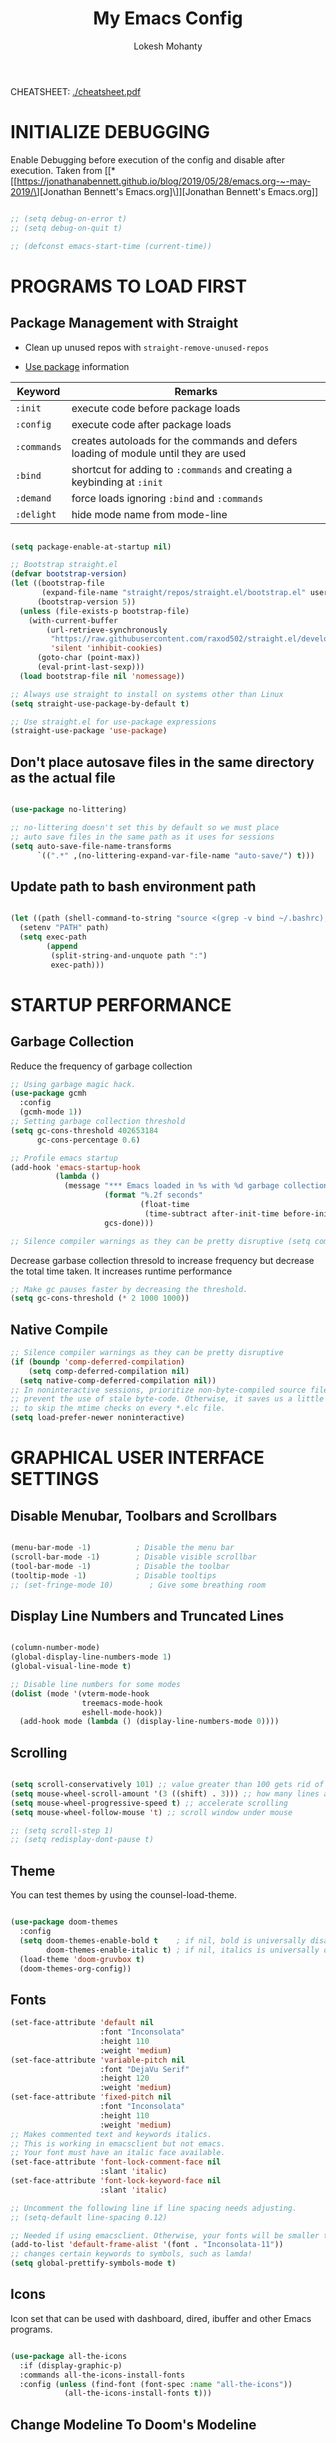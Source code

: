 #+TITLE: My Emacs Config
#+AUTHOR: Lokesh Mohanty

CHEATSHEET: [[file:cheatsheet.pdf][./cheatsheet.pdf]]

* INITIALIZE DEBUGGING

Enable Debugging before execution of the config and disable after execution. 
Taken from [[*[[https://jonathanabennett.github.io/blog/2019/05/28/emacs.org-~-may-2019/\][Jonathan Bennett's Emacs.org]\]][Jonathan Bennett's Emacs.org]]

#+begin_src emacs-lisp

  ;; (setq debug-on-error t)
  ;; (setq debug-on-quit t)

  ;; (defconst emacs-start-time (current-time))

#+end_src

* PROGRAMS TO LOAD FIRST
** Package Management with Straight

- Clean up unused repos with =straight-remove-unused-repos=
 
- [[https://github.com/jwiegley/use-package][Use package]] information

| Keyword   | Remarks                                                                             |
|-----------+-------------------------------------------------------------------------------------|
| =:init=     | execute code before package loads                                                   |
| =:config=   | execute code after package loads                                                    |
| =:commands= | creates autoloads for the commands and defers loading of module until they are used |
| =:bind=     | shortcut for adding to =:commands= and creating a keybinding at =:init=                 |
| =:demand=   | force loads ignoring =:bind= and =:commands=                                            |
| =:delight=  | hide mode name from mode-line                                                       |

#+begin_src emacs-lisp

  (setq package-enable-at-startup nil)

  ;; Bootstrap straight.el
  (defvar bootstrap-version)
  (let ((bootstrap-file
         (expand-file-name "straight/repos/straight.el/bootstrap.el" user-emacs-directory))
        (bootstrap-version 5))
    (unless (file-exists-p bootstrap-file)
      (with-current-buffer
          (url-retrieve-synchronously
           "https://raw.githubusercontent.com/raxod502/straight.el/develop/install.el"
           'silent 'inhibit-cookies)
        (goto-char (point-max))
        (eval-print-last-sexp)))
    (load bootstrap-file nil 'nomessage))

  ;; Always use straight to install on systems other than Linux
  (setq straight-use-package-by-default t)

  ;; Use straight.el for use-package expressions
  (straight-use-package 'use-package)

#+end_src

** Don't place autosave files in the same directory as the actual file

#+begin_src emacs-lisp

  (use-package no-littering)

  ;; no-littering doesn't set this by default so we must place
  ;; auto save files in the same path as it uses for sessions
  (setq auto-save-file-name-transforms
        `((".*" ,(no-littering-expand-var-file-name "auto-save/") t)))

#+end_src

** Update path to bash environment path

#+begin_src emacs-lisp

  (let ((path (shell-command-to-string "source <(grep -v bind ~/.bashrc); echo -n $PATH")))
    (setenv "PATH" path)
    (setq exec-path
          (append
           (split-string-and-unquote path ":")
           exec-path)))
#+end_src

* STARTUP PERFORMANCE
** Garbage Collection

Reduce the frequency of garbage collection

#+begin_src emacs-lisp
  ;; Using garbage magic hack.
  (use-package gcmh
    :config
    (gcmh-mode 1))
  ;; Setting garbage collection threshold
  (setq gc-cons-threshold 402653184
        gc-cons-percentage 0.6)

  ;; Profile emacs startup
  (add-hook 'emacs-startup-hook
            (lambda ()
              (message "*** Emacs loaded in %s with %d garbage collections."
                       (format "%.2f seconds"
                               (float-time
                                (time-subtract after-init-time before-init-time)))
                       gcs-done)))

  ;; Silence compiler warnings as they can be pretty disruptive (setq comp-async-report-warnings-errors nil)
#+end_src

Decrease garbase collection thresold to increase frequency but decrease the total time taken.
It increases runtime performance

#+begin_src emacs-lisp
  ;; Make gc pauses faster by decreasing the threshold.
  (setq gc-cons-threshold (* 2 1000 1000))
#+end_src

** Native Compile

#+begin_src emacs-lisp
  ;; Silence compiler warnings as they can be pretty disruptive
  (if (boundp 'comp-deferred-compilation)
      (setq comp-deferred-compilation nil)
    (setq native-comp-deferred-compilation nil))
  ;; In noninteractive sessions, prioritize non-byte-compiled source files to
  ;; prevent the use of stale byte-code. Otherwise, it saves us a little IO time
  ;; to skip the mtime checks on every *.elc file.
  (setq load-prefer-newer noninteractive)
#+end_src

* GRAPHICAL USER INTERFACE SETTINGS
** Disable Menubar, Toolbars and Scrollbars

#+begin_src emacs-lisp

  (menu-bar-mode -1)          ; Disable the menu bar
  (scroll-bar-mode -1)        ; Disable visible scrollbar
  (tool-bar-mode -1)          ; Disable the toolbar
  (tooltip-mode -1)           ; Disable tooltips
  ;; (set-fringe-mode 10)        ; Give some breathing room

#+end_src

** Display Line Numbers and Truncated Lines

#+begin_src emacs-lisp

  (column-number-mode)
  (global-display-line-numbers-mode 1)
  (global-visual-line-mode t)

  ;; Disable line numbers for some modes
  (dolist (mode '(vterm-mode-hook
                  treemacs-mode-hook
                  eshell-mode-hook))
    (add-hook mode (lambda () (display-line-numbers-mode 0))))

#+end_src

** Scrolling

#+begin_src emacs-lisp

  (setq scroll-conservatively 101) ;; value greater than 100 gets rid of half page jumping
  (setq mouse-wheel-scroll-amount '(3 ((shift) . 3))) ;; how many lines at a time
  (setq mouse-wheel-progressive-speed t) ;; accelerate scrolling
  (setq mouse-wheel-follow-mouse 't) ;; scroll window under mouse

  ;; (setq scroll-step 1)
  ;; (setq redisplay-dont-pause t)

#+end_src

** Theme

You can test themes by using the counsel-load-theme.
#+begin_src emacs-lisp

  (use-package doom-themes
    :config
    (setq doom-themes-enable-bold t    ; if nil, bold is universally disabled
          doom-themes-enable-italic t) ; if nil, italics is universally disabled
    (load-theme 'doom-gruvbox t)
    (doom-themes-org-config))

#+end_src

** Fonts

#+begin_src emacs-lisp
  (set-face-attribute 'default nil
                      :font "Inconsolata"
                      :height 110
                      :weight 'medium)
  (set-face-attribute 'variable-pitch nil
                      :font "DejaVu Serif"
                      :height 120
                      :weight 'medium)
  (set-face-attribute 'fixed-pitch nil
                      :font "Inconsolata"
                      :height 110
                      :weight 'medium)
  ;; Makes commented text and keywords italics.
  ;; This is working in emacsclient but not emacs.
  ;; Your font must have an italic face available.
  (set-face-attribute 'font-lock-comment-face nil
                      :slant 'italic)
  (set-face-attribute 'font-lock-keyword-face nil
                      :slant 'italic)

  ;; Uncomment the following line if line spacing needs adjusting.
  ;; (setq-default line-spacing 0.12)

  ;; Needed if using emacsclient. Otherwise, your fonts will be smaller than expected.
  (add-to-list 'default-frame-alist '(font . "Inconsolata-11"))
  ;; changes certain keywords to symbols, such as lamda!
  (setq global-prettify-symbols-mode t)
#+end_src

** Icons

Icon set that can be used with dashboard, dired, ibuffer and other Emacs programs.

#+begin_src emacs-lisp

  (use-package all-the-icons
    :if (display-graphic-p)
    :commands all-the-icons-install-fonts
    :config (unless (find-font (font-spec :name "all-the-icons"))
              (all-the-icons-install-fonts t)))

#+end_src

** Change Modeline To Doom's Modeline
#+begin_src emacs-lisp

  (use-package doom-modeline
    :init (doom-modeline-mode 1)
    :custom ((doom-modeline-height 25)) ;; lower height messes up the text vertical alignment
    )

  ;; Decrease modeline font height
  (set-face-attribute 'mode-line nil :height 100)
  (set-face-attribute 'mode-line-inactive nil :height 100)

#+end_src

* KEY BINDINGS
** Helpful Default Keybindings
| Key   | Function          |
|-------+-------------------|
| C-h k | Describe key      |
| C-h v | Describe variable |
| C-h f | Describe function |
| C-h o | Describe symbol   |
| C-h b | Describe bindings |
| C-h m | Describe modes    |
| C-h P | Describe Package  |
| C-g   | Kill minibuffer   |
** Install general.el to define keybindings

#+begin_src emacs-lisp

  (use-package general
    :config
    (general-create-definer my/leader-keys
      :keymaps '(normal insert visual emacs)
      :prefix "SPC"
      :global-prefix "M-SPC")

    (general-create-definer my/ctrl-c-keys
      :prefix "C-c")

    (general-evil-setup t)

    ;; general-simulate-key should not be quoted as it is supposed to be evaluated before assigning
    (my/leader-keys
      ;; "SPC" '(counsel-M-x :which-key "M-x")
      "."    '(find-file :which-key "Find file")
      "SPC"  (general-simulate-key "M-x" :which-key "M-x") 
      "r"    (general-simulate-key "C-x r" :which-key "+register/bookmark") 
      "t"    (general-simulate-key "C-x t" :which-key "+tab")
      "f"    (general-simulate-key "C-x 5" :which-key "+frame")
      "o"   '(:ignore t :which-key "open")
      "oa"   '(org-agenda :which-key "org-agenda")
      "oc"   '(org-capture :which-key "org-capture")
      "om"   '(mu4e :which-key "mu4e")
      "oe"   '(eshell :which-key "eshell")
      "ot"   '(vterm :which-key "vterm")
      "hrr" '((lambda () (interactive) (load-file "~/.emacs.d/init.el")) :which-key "Reload emacs config")
      "hpc" '(lambda () (interactive) (find-file (expand-file-name "~/.emacs.d/config.org"))))
    )

#+end_src

** Buffer

#+begin_src emacs-lisp

  (use-package ibuffer
    :straight nil
    :config
    ;; (setq ibuffer-saved-filter-groups
    ;;       '(("home"
    ;;   ("emacs-config" (or (filename . ".emacs.d")
    ;;           (filename . "emacs-config")))
    ;;         ("martinowen.net" (filename . "martinowen.net"))
    ;;   ("Org" (or (mode . org-mode)
    ;;         (filename . "OrgMode")))
    ;;         ("code" (filename . "code"))
    ;;   ("Web Dev" (or (mode . html-mode)
    ;;       (mode . css-mode)))
    ;;   ("Subversion" (name . "\*svn"))
    ;;   ("Magit" (name . "\*magit"))
    ;;   ("ERC" (mode . erc-mode))
    ;;   ("Help" (or (name . "\*Help\*")
    ;;         (name . "\*Apropos\*")
    ;;         (name . "\*info\*"))))))

    (setq ibuffer-expert t)
    (setq ibuffer-show-empty-filter-groups nil))

    (use-package ibuffer-projectile
      :after projectile)
      
    ;; Alternatively, use `ibuffer-projectile-generate-filter-groups' to programmatically 
    ;; obtain a list of filter groups that you can combine with your own custom groups.
      
    (add-hook 'ibuffer-hook
              (lambda ()
                (ibuffer-projectile-set-filter-groups)
                (unless (eq ibuffer-sorting-mode 'alphabetic)
                  (ibuffer-do-sort-by-alphabetic))))

    ;; (add-hook 'ibuffer-mode-hook
    ;;     '(lambda ()
    ;;            (ibuffer-auto-mode 1)
    ;;             (ibuffer-switch-to-saved-filter-groups "home")))

    (my/leader-keys
      "b"     '(:ignore t :which-key "buffer")
      "b b"   '(ibuffer :which-key "Ibuffer")
      ;; "b s"   '(switch-to-buffer :which-key "switch buffer")
      "b s"   '(consult-buffer :which-key "switch buffer")
      "b f"   '(consult-buffer-other-frame :which-key "open buffer in other frame")
      "b w"   '(consult-buffer-other-window :which-key "open buffer in other window")
      "b c"   '(clone-indirect-buffer-other-window :which-key "Clone buffer in other window")
      "b k"   '(kill-current-buffer :which-key "Kill current buffer")
      "b n"   '(next-buffer :which-key "Next buffer")
      "b p"   '(previous-buffer :which-key "Previous buffer")
      "b B"   '(ibuffer-list-buffers :which-key "Ibuffer list buffers")
      "b K"   '(kill-buffer :which-key "Kill buffer"))

#+end_src

** File

#+begin_src emacs-lisp

  ;; (my/leader-keys
  ;;   "."     '(find-file :which-key "Find file")
  ;;   "f"     '(:ignore t :which-key "file")
  ;;   "f f"   '(find-file :which-key "Find file")
  ;;   "f r"   '(counsel-recentf :which-key "Recent files")
  ;;   "f s"   '(save-buffer :which-key "Save file")
  ;;   "f u"   '(sudo-edit-find-file :which-key "Sudo find file")
  ;;   "f C"   '(copy-file :which-key "Copy file")
  ;;   "f D"   '(delete-file :which-key "Delete file")
  ;;   "f R"   '(rename-file :which-key "Rename file")
  ;;   "f S"   '(write-file :which-key "Save file as...")
  ;;   "f U"   '(sudo-edit :which-key "Sudo edit file"))

#+end_src

** Window

| Command                             | Key        | Description                                      |
|-------------------------------------+------------+--------------------------------------------------|
| =shrink-window-horizontally=          | ~C-x {~      | Make the window smaller horizontally             |
| =enlarge-window-horizontally=         | ~C-x }~      | Make the window bigger horizontally              |
| =shrink-window=                       | None!      | Shrink the window vertically                     |
| =shrink-window-if-larger-than-buffer= | ~C-x -~      | Shrink the window vertically to buffer           |
| =dired-other-window=                  | ~C-x 4 d~    | Open Dired in another window                     |
| =dired-jump-other-window=             | ~C-x 4 j~    | Open Dired in another window at location of file |
| =scroll-other-window=                 | ~M-pgdn~     | Scroll the other window down without focusing it |
| =scroll-other-window-down=            | ~M-pgup~     | Scroll the other window up without focusing it   |
|-------------------------------------+------------+--------------------------------------------------|
| =evil-window-delete=                  | ~C-w C-c~    | Close the current window                         |
| =delete-other-windows=                | ~C-w C-o~    | Close all other windows                          |
| =evil-window-split=                   | ~C-w C-s~    | Split the current window horizontally            |
| =evil-window-vsplit=                  | ~C-w C-v~    | Split the current window vertically              |
| =evil-window-set-width=               | ~C-w (pipe)~ | Use numeric prefix to set window width           |
| =evil-window-set-height=              | ~C-w _~      | Use numeric prefix to set window height          |
| =balance-windows=                     | ~C-w =~      | Balance the sizes of all windows                 |
| =evil-window-next=                    | ~C-w C-w~    | Select the next visible window                   |
| =evil-window-prev=                    | ~C-w W~      | Select the previous visible window               |
| =ffap-other-window=                   | ~C-w C-f~    | Open a file in another window                    |
| =evil-window-left=                    | ~C-w h~      |                                                  |
| =evil-window-right=                   | ~C-w l~      |                                                  |
| =evil-window-up=                      | ~C-w k~      |                                                  |
| =evil-window-down=                    | ~C-w j~      |                                                  |

*TIP*: You can use a numeric argument before running =evil-window-set-width= and =evil-window-set-height= to specify the desired size of the window.


C-w -> Prefix for evil window commands

- ace-window
    x - delete window
    m - swap windows
    M - move window
    c - copy window
    j - select buffer
    n - select the previous window
    u - select buffer in the other window
    c - split window fairly, either vertically or horizontally
    v - split window vertically
    b - split window horizontally
    o - maximize current window
    ? - show these command bindings

#+begin_src emacs-lisp

  (my/leader-keys
    "w"     '(:ignore t :which-key "window")
    "w c"   '(evil-window-delete :which-key "Close window")
    "w n"   '(evil-window-new :which-key "New window")
    "w s"   '(evil-window-split :which-key "Horizontal split window")
    "w v"   '(evil-window-vsplit :which-key "Vertical split window")
    ;; Window motions
    "w h"   '(evil-window-left :which-key "Window left")
    "w j"   '(evil-window-down :which-key "Window down")
    "w k"   '(evil-window-up :which-key "Window up")
    "w l"   '(evil-window-right :which-key "Window right")
    "w w"   '(evil-window-next :which-key "Goto next window")
    ;; winner mode
    ;; "w <left>"  '(winner-undo :which-key "Winner undo")
    ;; "w <right>" '(winner-redo :which-key "Winner redo")
    )

  (use-package ace-window
    :config
    (global-set-key (kbd "M-o") 'ace-window)
    :custom
    (aw-keys '(?a ?s ?d ?f ?g ?h ?j ?k ?l))
    (aw-scope 'frame)
    (aw-dispatch-always t))

  (use-package winner-mode
    :straight nil
    :bind (:map evil-window-map
                ("u" . winner-undo)
                ("C-u" . winner-redo))
    :config
    (winner-mode))


#+end_src

#+begin_src emacs-lisp

  ;; If a popup does happen, don't resize windows to be equal-sized
  (setq even-window-sizes nil)

#+end_src

** Tab
Basic Usage

- =tab-bar-mode= - Enable display of the tab bar
- =tab-new= (~C-x t 2~) - Create a new tab
- =tab-next= (~C-x t o~, evil: ~g t~) - Move to the next tab (also known as =tab-bar-switch-to-next-tab=)
- =tab-bar-switch-to-prev-tab= (evil: ~g T~) - Switch to the previous tab
- =tab-rename= (~C-x t r~) - Rename the current tab (or numbered tab with prefix arg)
- =tab-close= (~C-x t 0~) - Close the current tab
- =tab-close-other= (~C-x t 1~) - Close other tabs
- =tab-bar-undo-close-tab= - Reopen the last closed tab
- =tab-move= (~C-x t m~) - Move the current tab to the right (or left with negative prefix)
- =tab-bar-select-tab-by-name= (~C-x t RET~) - Select tab by name using completion

  Configuring operation

- =tab-bar-new-tab-choice= - The name of a buffer or file to display in new tabs
- =tab-bar-new-tab-to= - Where to place new tabs (left or right of current) - Also a function!
- =tab-bar-tab-name-function= - Control how new tabs are named (can prompt for a name!)

  #+begin_src emacs-lisp

    ;; (setq tab-bar-new-tab-choice "*scratch*")

  #+end_src

  Configuring tab-bar appearance

  - =tab-bar-close-button-show= - Show or hide the close button
  - =tab-bar-new-button-show= - Show or hide the new button at the end
  - =tab-bar-button-relief= - Control pixel width of tab bar button appearance

  - =tab-bar= face - customize text of tabs
  - =tab-bar-tab= face - customize the color of the active tab
  - =tab-bar-tab-inactive= face - customize the color of inactive tabs

    #+begin_src emacs-lisp

      ;; (setq tab-bar-close-button-show nil
      ;;       tab-bar-new-button-show nil)

    #+end_src

    Using tab-bar-mode without showing the bar

    #+begin_src emacs-lisp

      ;; Don't turn on tab-bar-mode when tabs are created
      ;; (setq tab-bar-show nil)

      ;; ;; Get the current tab name for use in some other display
      ;; (defun efs/current-tab-name ()
      ;;   (alist-get 'name (tab-bar--current-tab)))

    #+end_src

** Register

#+begin_src emacs-lisp

  ;; (nvmap :prefix "SPC"
  ;;   "r c"   '(copy-to-register :which-key "Copy to register")
  ;;   "r f"   '(frameset-to-register :which-key "Frameset to register")
  ;;   "r i"   '(insert-register :which-key "Insert register")
  ;;   "r j"   '(jump-to-register :which-key "Jump to register")
  ;;   "r l"   '(list-registers :which-key "List registers")
  ;;   "r n"   '(number-to-register :which-key "Number to register")
  ;;   "r r"   '(counsel-register :which-key "Choose a register")
  ;;   "r v"   '(view-register :which-key "View a register")
  ;;   "r w"   '(window-configuration-to-register :which-key "Window configuration to register")
  ;;   "r +"   '(increment-register :which-key "Increment register")
  ;;   "r SPC" '(point-to-register :which-key "Point to register"))

#+end_src

** Evaluate Elisp

#+begin_src emacs-lisp

  (my/leader-keys
    "e"   '(:ignore t :which-key "eval")
    "e b"   '(eval-buffer :which-key "Eval elisp in buffer")
    "e d"   '(eval-defun :which-key "Eval defun")
    "e e"   '(eval-expression :which-key "Eval elisp expression")
    "e l"   '(eval-last-sexp :which-key "Eval last sexression"))

  (my/leader-keys
    :keymaps '(visual)
    "er" '(eval-region :which-key "eval region"))

#+end_src

** Zooming In and Out

#+begin_src emacs-lisp

  ;; (global-set-key (kbd "C-=") 'text-scale-increase)
  ;; (global-set-key (kbd "C--") 'text-scale-decrease)
  ;; (global-set-key (kbd "<C-wheel-up>") 'text-scale-increase)
  ;; (global-set-key (kbd "<C-wheel-down>") 'text-scale-decrease)

#+end_src

* EVIL MODE

Extensible Vi layer for Emacs

Setup evil mode to use vim like keybindings
#+begin_src emacs-lisp
  (use-package evil
    :after general
    :init      ;; config before the package loads
    (setq evil-want-integration t)
    (setq evil-want-keybinding nil)
    (setq evil-vsplit-window-right t)
    (setq evil-split-window-below t)
    ;; (setq evil-want-C-u-scroll t)
    ;; (setq evil-want-C-i-jump nil)
    :config
    (evil-mode)
    (define-key evil-insert-state-map (kbd "C-g") 'evil-normal-state)

    ;; ;; Use visual line motions even outside of visual-line-mode buffers(replacement for gj, gk)
    ;; (evil-global-set-key 'motion "j" 'evil-next-visual-line)
    ;; (evil-global-set-key 'motion "k" 'evil-previous-visual-line)

    (evil-set-initial-state 'messages-buffer-mode 'normal)
    (evil-set-initial-state 'dashboard-mode 'normal))

  (use-package evil-collection
    :after evil
    :config
    (evil-collection-init))
#+end_src

#+begin_src emacs-lisp
  (use-package evil-commentary
    :config
    (evil-commentary-mode))
#+end_src

#+begin_src emacs-lisp
  (use-package evil-surround
    :config
    (global-evil-surround-mode 1))
#+end_src

* HELPFUL

#+begin_src emacs-lisp

  (use-package helpful
    :commands (helpful-at-point
              helpful-callable
              helpful-command
              helpful-function
              helpful-key
              helpful-macro
              helpful-variable)
    :bind
    ([remap display-local-help] . helpful-at-point)
    ([remap describe-function] . helpful-callable)
    ([remap describe-variable] . helpful-variable)
    ([remap describe-symbol] . helpful-symbol)
    ([remap describe-key] . helpful-key)
    ([remap describe-command] . helpful-command))

#+end_src

* WHICH KEY
  
Minor mode for Emacs that displays the key bindings following your currently entered incomplete command (a prefix) in a popup.

#+begin_src emacs-lisp

  (use-package which-key
    :defer 0.2
    :delight
    :custom (which-key-idle-delay 0.5)
    :config (which-key-mode))

#+end_src

* MODES
** Writer room mode

Distraction free writing mode

#+begin_src emacs-lisp
  ;; (use-package writeroom-mode)
#+end_src

** Yasnippet global mode

#+begin_src emacs-lisp

  (use-package yasnippet
    ;; :hook (prog-mode . yas-minor-mode)
    :config
    ;; (setq yas-snippet-dirs '("~/.emacs.d/snippets"))
    (yas-global-mode 1)   ;; enables yasnippet globally
    ;; (define-key org-mode-map (kbd "C-<tab>") 'yas-expand)
    ;; enable yasnippet as a non-global minor mode
    ;; (yas-reload-all)
    ;; (add-hook 'prog-mode-hook #'yas-minor-mode)
    )

  (use-package yasnippet-snippets)

#+end_src

** Parenthesis

Check show paren mode [[stack-exchange:52209][fix]].

#+begin_src emacs-lisp

  ;; Turn on matching parenthesis highlighting
  ;; Commented as it doesn't work properly. A fix is required
  ;; (show-paren-mode 1)

  (use-package rainbow-delimiters
    :hook (prog-mode . rainbow-delimiters-mode))

#+end_src

* DIRED

| Command                   | Key |
|---------------------------+-----|
| dired-hide-details-mode   | (   |
| dired-maybe-insert-subdir | I   |

#+begin_src emacs-lisp

  (use-package all-the-icons-dired)

  (my/leader-keys
    "d d" '(dired :which-key "Open dired")
    "d j" '(dired-jump :which-key "Dired jump to current")
    ;; "d p" '(peep-dired :which-key "Peep-dired")
    )

  (use-package dired
    :straight nil
    ;; :defer 1
    ;; :commands (dired dired-jump)
    :hook
    (dired-mode . dired-hide-details-mode)
    :config
    ;; (dired-async-mode 1)
    ;; (setq dired-dwim-target t)



    (setq dired-listing-switches "-Alh1vD --group-directories-first")
    ;; (setq dired-listing-switches "-agho --group-directories-first"
    ;;       dired-omit-files "^\\.[^.].*"
    ;;       dired-omit-verbose nil
    ;;       dired-hide-details-hide-symlink-targets nil
    ;;       delete-by-moving-to-trash t)

    ;; (setq wdired-allow-to-change-permissions t)
    ;; (setq wdired-create-parent-directories t)

    ;; (autoload 'dired-omit-mode "dired-x")

    ;; (add-hook 'dired-load-hook
    ;;           (lambda ()
    ;;             (interactive)
    ;;             (dired-collapse)))

    ;; ;; (add-hook 'dired-mode-hook
    ;; ;;           (lambda ()
    ;; ;;             (interactive)
    ;; ;;             (dired-omit-mode 1)
    ;; ;;             (dired-hide-details-mode 1)
    ;; ;;             (hl-line-mode 1)))

    ;; (use-package dired-single
    ;;   :defer t)

    ;; (use-package dired-ranger
    ;;   :defer t)

    ;; (use-package dired-collapse
    ;;   :defer t)

    ;; (evil-collection-define-key 'normal 'dired-mode-map
    ;;   "h" 'dired-single-up-directory
    ;;   "H" 'dired-omit-mode
    ;;   "l" 'dired-single-buffer
    ;;   "y" 'dired-ranger-copy
    ;;   "X" 'dired-ranger-move
    ;;   "p" 'dired-ranger-paste)

    :bind (:map dired-mode-map
    ("C-c o" . dired-open-file)))

  ;; Custom function for dired
  ;; (progn
  ;;   (dired-jump-other-window)
  ;;   (dired-hide-details-mode)
  ;;   (evil-window-decrease-width 50)
  ;; )

  (with-eval-after-load 'dired
    (evil-define-key 'normal dired-mode-map (kbd "h") 'dired-up-directory)
    (evil-define-key 'normal dired-mode-map (kbd "l") 'dired-find-file))

  ;; Get file icons in dired
  (add-hook 'dired-mode-hook 'all-the-icons-dired-mode)

  ;; (dw/leader-key-def
  ;;   "d"   '(:ignore t :which-key "dired")
  ;;   "dd"  '(dired :which-key "Here")
  ;;   "dh"  `(,(dw/dired-link "~") :which-key "Home")
  ;;   "dn"  `(,(dw/dired-link "~/Notes") :which-key "Notes")
  ;;   "do"  `(,(dw/dired-link "~/Downloads") :which-key "Downloads")
  ;;   "dp"  `(,(dw/dired-link "~/Pictures") :which-key "Pictures")
  ;;   "dv"  `(,(dw/dired-link "~/Videos") :which-key "Videos")
  ;;   "d."  `(,(dw/dired-link "~/.dotfiles") :which-key "dotfiles")
  ;;   "de"  `(,(dw/dired-link "~/.emacs.d") :which-key ".emacs.d"))
#+end_src

#+RESULTS:
| dired-extra-startup | all-the-icons-dired-mode | dired-hide-details-mode | doom-modeline-set-project-modeline |

* DASHBOARD
** Setup
#+begin_src emacs-lisp

  (use-package dashboard
    :init      ;; tweak dashboard config before loading it
    (setq dashboard-set-heading-icons t)
    (setq dashboard-set-file-icons t)
    (setq dashboard-banner-logo-title "Emacs Is More Than A Text Editor!")
    ;;(setq dashboard-startup-banner 'logo) ;; use standard emacs logo as banner
    (setq dashboard-startup-banner "~/.emacs.d/emacs-dash.png")  ;; use custom image as banner
    (setq dashboard-center-content nil) ;; set to 't' for centered content
    (setq dashboard-items '((recents . 5)
                            (agenda . 5 )
                            (bookmarks . 3)
                            (projects . 3)
                            (registers . 3)))
    (setq dashboard-filter-agenda-entry "+TODO=\"TODO\"&-STYLE=\"habit\"")

    :config
    (dashboard-setup-startup-hook)
    (dashboard-modify-heading-icons '((recents . "file-text")
                                      (bookmarks . "book")))
  )

#+end_src

** Open dashboard in emacsclient instead of scratch

#+begin_src emacs-lisp

  (setq initial-buffer-choice (lambda () (get-buffer "*dashboard*")))

#+end_src

* SHELL
** Vterm

#+begin_src emacs-lisp

  (use-package vterm)

#+end_src

* COMPLETION SYSTEM
** Vertico
#+begin_src emacs-lisp

  (use-package vertico
    :straight (:files (:defaults "extensions/*"))
    :init (vertico-mode)
    :bind (:map vertico-map
                  ("C-j" . vertico-next)
                  ("C-k" . vertico-previous)
                  ("C-f" . vertico-exit)
                ("C-<backspace>" . vertico-directory-up))
    :custom (vertico-cycle t)
    )

#+end_src

** Save History

Persist history over Emacs restarts. Vertico sorts by history position.

#+begin_src emacs-lisp

  (use-package savehist
    :init
    (savehist-mode))

#+end_src

** Orderless

#+begin_src emacs-lisp

  ;; Optionally use the `orderless' completion style. See
  ;; `+orderless-dispatch' in the Consult wiki for an advanced Orderless style
  ;; dispatcher. Additionally enable `partial-completion' for file path
  ;; expansion. `partial-completion' is important for wildcard support.
  ;; Multiple files can be opened at once with `find-file' if you enter a
  ;; wildcard. You may also give the `initials' completion style a try.
  (use-package orderless
    :init
    ;; Configure a custom style dispatcher (see the Consult wiki)
    ;; (setq orderless-style-dispatchers '(+orderless-dispatch))
    (setq completion-styles '(orderless)
          completion-category-defaults nil
          completion-category-overrides '((file (styles partial-completion)))))

#+end_src

** Marginalia

#+begin_src emacs-lisp

  ;; Enable richer annotations using the Marginalia package
  (use-package marginalia
    :after vertico
    ;; Either bind `marginalia-cycle` globally or only in the minibuffer
    ;; :bind (("M-A" . marginalia-cycle)
    ;;        :map minibuffer-local-map
    ;;        ("M-A" . marginalia-cycle))

    ;; :custom
    ;; (marginalia-annotators '(marginalia-annotators-heavy marginalia-annotators-light nil))
    ;; The :init configuration is always executed (Not lazy!)
    :init

    ;; Must be in the :init section of use-package such that the mode gets
    ;; enabled right away. Note that this forces loading the package.
    (marginalia-mode))
    
  (use-package all-the-icons-completion
    :after (marginalia all-the-icons)
    :hook (marginalia-mode . all-the-icons-completion-marginalia-setup))

#+end_src

** Consult

Extra commands for vertico

| consult-line                 |                                                                                                       |
| consult-ripgrep              |                                                                                                       |
| consult-buffer               |                                                                                                       |
| consult-imenu                | search through headings                                                                               |
| consult-org-heading          | like consult-imenu but for org                                                                        |
| consult-mark                 | Show a list of previous mark locations                                                                |
| consult-outline              | Show a list of headings in the current file depending on type                                         |
| consult-minor-mode-menu      | Show a list of all minor modes, press i SPC to narrow to active modes                                 |
| consult-history              | History for current minibuffer, also works for terminal modes                                         |
| consult-file-externally      | Open a file in an external program                                                                    |
| consult-preview-mode         | Preview selections for various commands                                                               |
| consult-completion-in-region | Can be used with the completion-in-region-function variable to do in-buffer completions using Vertico |

#+begin_src emacs-lisp

  ;; (defun my/get-project-root ()
  ;;   (when (fboundp 'projectile-project-root)
  ;;     (projectile-project-root)))

  (use-package consult
    :demand t
    :bind (("C-s" . consult-line)
           :map minibuffer-local-map
           ("C-r" . consult-history))
    ;; :custom
    ;; (consult-project-root-function #'my/get-project-root)
    ;; (completion-in-region-function #'consult-completion-in-region)
    )

  (my/leader-keys
    "s"     '(:ignore t :which-key "search")
    "s s"   '(consult-line :which-key "search in current file")
    "s g"   '(consult-ripgrep :which-key "grep in current directory")
    ;; "s h"   '(consult-imenu :which-key "search headings in current file")
    "s h"   '(consult-outline :which-key "search headings in current file")
    "s o"   '(consult-org-heading :which-key "search org heading in current file")
    "s m"   '(consult-man :which-key "search man with regexp")
    )

#+end_src

** Embark

#+begin_src emacs-lisp

  (use-package embark
    :bind
    (("C-." . embark-act)
     ("C-;" . embark-dwim)
     ("C-h B" . embark-bindings)) ;; alternative for `describe-bindings'
    ;; :map minibuffer-local-map
    ;; ("C-d" . embark-act))

    :init

    ;; Optionally replace the key help with a completing-read interface
    (setq prefix-help-command #'embark-prefix-help-command)

    :config

    ;; Show Embark actions via which-key
    ;; (setq embark-action-indicator
    ;;       (lambda (map)
    ;;         (which-key--show-keymap "Embark" map nil nil 'no-paging)
    ;;         #'which-key--hide-popup-ignore-command)
    ;;       embark-become-indicator embark-action-indicator)

    ;; Hide the mode line of the Embark live/completions buffers
    ;; (add-to-list 'display-buffer-alist
    ;;              '("\\`\\*Embark Collect \\(Live\\|Completions\\)\\*"
    ;;                nil
    ;;                (window-parameters (mode-line-format . none))))
    )

  ;; Consult users will also want the embark-consult package.
  (use-package embark-consult
    :after (embark consult)
    ;; :demand t ; only necessary if you have the hook below
    ;; ;; if you want to have consult previews as you move around an
    ;; ;; auto-updating embark collect buffer
    ;; :hook
    ;; (embark-collect-mode . consult-preview-at-point-mode)
    )
#+end_src

** Completions in Regions with Corfu

| Keybinding  | Command                  |
|-------------+--------------------------|
| RET         | corfu-insert             |
| TAB         | corfu-compete            |
| M-g         | corfu-show-location      |
| M-h         | corfu-show-documentation |

#+begin_src emacs-lisp

  (use-package corfu
    ;; :straight '(corfu :host github
    ;;                   :repo "minad/corfu")
    ;; Optional customizations
    :custom
    (corfu-cycle t)                ;; Enable cycling for `corfu-next/previous'
    ;; (corfu-auto t)                 ;; Enable auto completion
    ;; (corfu-commit-predicate nil)   ;; Do not commit selected candidates on next input
    ;; (corfu-quit-at-boundary t)     ;; Automatically quit at word boundary
    ;; (corfu-quit-no-match t)        ;; Automatically quit if there is no match
    ;; (corfu-echo-documentation nil) ;; Do not show documentation in the echo area

    ;; Optionally use TAB for cycling, default is `corfu-complete'.
    :bind (:map corfu-map
                ("C-j" . corfu-next)
                ("C-k" . corfu-previous))

    ;; You may want to enable Corfu only for certain modes.
    ;; :hook ((prog-mode . corfu-mode)
    ;;        (shell-mode . corfu-mode)
    ;;        (eshell-mode . corfu-mode))

    ;; Recommended: Enable Corfu globally.
    ;; This is recommended since dabbrev can be used globally (M-/).
    :init
    (corfu-global-mode))

  ;; Emacs tries to complete the word by searching all open buffers
  ;; Dabbrev is in-built into emacs. It works with Corfu
  (use-package dabbrev
    :straight nil
    ;; Swap M-/ and C-M-/
    :bind (("M-/" . dabbrev-completion)
           ("C-M-/" . dabbrev-expand))
    :config 
    ;; make dabbrev case sensitive
    (setq dabbrev-case-fold-search nil))

  ;; A few more useful configurations...
  (use-package emacs
    :straight nil
    :init
    ;; TAB cycle if there are only few candidates
    (setq completion-cycle-threshold 3)

    ;; Enable indentation+completion using the TAB key.
    ;; `completion-at-point' is often bound to M-TAB.
    (setq tab-always-indent 'complete))

#+end_src

** Switching Directories with consult-dir

Easy switching directories. Works great when combined with embark

#+begin_src emacs-lisp

  (use-package consult-dir
    :bind (("C-x C-d" . consult-dir)
           :map vertico-map
           ("C-x C-d" . consult-dir)
           ("C-x C-j" . consult-dir-jump-file))
    :custom
   (consult-dir-project-list-function nil)
   )

  ;; ;; Thanks Karthik!
  ;; (with-eval-after-load 'eshell-mode
  ;;   (defun eshell/z (&optional regexp)
  ;;     "Navigate to a previously visited directory in eshell."
  ;;     (let ((eshell-dirs (delete-dups (mapcar 'abbreviate-file-name
  ;;                                             (ring-elements eshell-last-dir-ring)))))
  ;;       (cond
  ;;        ((and (not regexp) (featurep 'consult-dir))
  ;;         (let* ((consult-dir--source-eshell `(:name "Eshell"
  ;;                                                    :narrow ?e
  ;;                                                    :category file
  ;;                                                    :face consult-file
  ;;                                                    :items ,eshell-dirs))
  ;;                (consult-dir-sources (cons consult-dir--source-eshell consult-dir-sources)))
  ;;           (eshell/cd (substring-no-properties (consult-dir--pick "Switch directory: ")))))
  ;;        (t (eshell/cd (if regexp (eshell-find-previous-directory regexp)
  ;;                        (completing-read "cd: " eshell-dirs))))))))

#+end_src

** Other Config

#+begin_src emacs-lisp

  ;; ;; A few more useful configurations...
  ;; (use-package emacs
  ;;   :init
  ;;   ;; Add prompt indicator to `completing-read-multiple'.
  ;;   ;; Alternatively try `consult-completing-read-multiple'.
  ;;   (defun crm-indicator (args)
  ;;     (cons (concat "[CRM] " (car args)) (cdr args)))
  ;;   (advice-add #'completing-read-multiple :filter-args #'crm-indicator)

  ;;   ;; Do not allow the cursor in the minibuffer prompt
  ;;   (setq minibuffer-prompt-properties
  ;;         '(read-only t cursor-intangible t face minibuffer-prompt))
  ;;   (add-hook 'minibuffer-setup-hook #'cursor-intangible-mode)

  ;;   ;; Emacs 28: Hide commands in M-x which do not work in the current mode.
  ;;   ;; Vertico commands are hidden in normal buffers.
  ;;   ;; (setq read-extended-command-predicate
  ;;   ;;       #'command-completion-default-include-p)

  ;;   ;; Enable recursive minibuffers
  ;;   (setq enable-recursive-minibuffers t)) 

#+end_src

* JUMPING WITH AVY

#+begin_src emacs-lisp

  (use-package avy
    :commands (avy-goto-char avy-goto-word-0 avy-goto-word-1 avy-goto-line)
    :bind ("M-j" . avy-goto-char-timer))

  (my/leader-keys
    "j"   '(:ignore t :which-key "jump")
    "jj"  '(avy-goto-char :which-key "jump to char")
    "jw"  '(avy-goto-word-0 :which-key "jump to word")
    "jW"  '(avy-goto-word-1 :which-key "jump to word starting with")
    "jl"  '(avy-goto-line :which-key "jump to line"))

#+end_src

* DEVELOPMENT
** Basic Config

Explore *tab-to-tab-stop* and *indent-relative*

*** Set tab width as 2

#+begin_src emacs-lisp

  (setq-default tab-width 2)
  (setq-default evil-shift-width tab-width)

#+end_src

*** Use spaces instead of tabs for indentation

#+begin_src emacs-lisp

  (setq-default indent-tabs-mode nil)

#+end_src

*** Use tab to work like in vim

#+begin_src emacs-lisp

  ;; (define-key evil-insert-state-map (kbd "TAB") 'tab-to-tab-stop)

#+end_src

*** Aggressive Indent

By default GNU Emacs auto-indents the code while typing with electric-indent-mode, but the indentation made is wrong when moving blocks, transposing lines and so on. The aggresive-indent package is an improved version of the previous mode, allowing a code to be always indented

#+begin_src emacs-lisp

  (use-package aggressive-indent
    :custom (aggressive-indent-comments-too t))

#+end_src

*** Highlight Indent Guides

With code nesting, it is important to always have a discrete visual on the indentation of our code. The highlight-indent-guides package allows you to see at a glance if an indentation is bad through block highlight.

#+begin_src emacs-lisp

  (use-package highlight-indent-guides
    :hook (prog-mode . highlight-indent-guides-mode)
    :custom (highlight-indent-guides-method 'character))

#+end_src

** Linter

To integrate syntax checking during development, [[https://www.flycheck.org/][Flycheck]] lints warnings and
errors directly within buffers. To use it, you need to install the [[https://github.com/flycheck/flycheck][flycheck]]
package on GNU Emacs and install the necessary linters for the programming
languages you use, via your system package manager.

*NOTE:* The GNU Emacs community has produced a number of [[https://github.com/flycheck/flycheck/blob/master/doc/community/extensions.rst][extensions to Flycheck]].

#+begin_src emacs-lisp

  ;; (use-package flycheck
  ;;   :delight
  ;;   :hook (lsp-mode . flycheck-mode)
  ;;   :bind (:map flycheck-mode-map
  ;;               ("M-'" . flycheck-previous-error)
  ;;               ("M-\\" . flycheck-next-error))
  ;;   :custom (flycheck-display-errors-delay .3))

#+end_src

** Expand Region

If you expand too far, you can contract the region by pressing - (minus key),
or by prefixing the shortcut you defined with a negative argument: C-- C-=.

#+begin_src emacs-lisp

  (use-package expand-region
    :bind ("C-=" . er/expand-region))

#+end_src

** Language Server Protocol (LSP)
*** lsp-mode
Use Language server protocol.
[[https://github.com/emacs-lsp/lsp-mode/wiki][Wiki]], [[https://emacs-lsp.github.io/lsp-mode/][Documentation]]
[[https://emacs-lsp.github.io/lsp-mode/page/languages/][Language Documentation]]

#+begin_src emacs-lisp

  (use-package lsp-mode
    :hook ((latex-mode js2-mode) . lsp-deferred)
    :init
    (setq lsp-keymap-prefix "C-l")
    :config
    (lsp-enable-which-key-integration t)
    )

  (my/leader-keys
    "l"  '(:ignore t :which-key "lsp")
    ;; "ld" 'xref-find-definitions
    ;; "lr" 'xref-find-references
    "ln" 'lsp-ui-find-next-reference
    "lp" 'lsp-ui-find-prev-reference
    ;; "ls" 'counsel-imenu
    "le" 'lsp-ui-flycheck-list
    ;; "lS" 'lsp-ui-sideline-mode
    ;; "lX" 'lsp-execute-code-action
    )

#+end_src

Useful commands: flymake-show-diagnostics-buffer (show error messages on the fly)
*** lsp-ui

[[https://github.com/emacs-lsp/lsp-ui][Documentation]]

| Command                               | Description                                                        |
|---------------------------------------+--------------------------------------------------------------------|
| Sideline                              |                                                                    |
|---------------------------------------+--------------------------------------------------------------------|
| =lsp-ui-sideline-show-diagnostics=      | show =diagnostics messages= in sideline                              |
| =lsp-ui-sideline-show-hover=            | show =hover messages= in sideline                                    |
| =lsp-ui-sideline-show-code-actions=     | show =code actions= in sideline                                      |
| =lsp-ui-sideline-update-mode=           | When set to 'line' the information will be                         |
|                                       | updated when user changes current line otherwise                   |
|                                       | the information will be updated when user changes current point    |
| =lsp-ui-sideline-delay=                 | seconds to wait before showing sideline                            |
|---------------------------------------+--------------------------------------------------------------------|
| Peak                                  |                                                                    |
|---------------------------------------+--------------------------------------------------------------------|
| =lsp-ui-peek-enable=                    | enable =lsp-ui-peek=                                                |
| =lsp-ui-peek-show-directory=            | show the directory of files                                        |
|---------------------------------------+--------------------------------------------------------------------|
| Doc                                   |                                                                    |
|---------------------------------------+--------------------------------------------------------------------|
| =lsp-ui-doc-enable=                     | enable =lsp-ui-doc=                                                  |
| =lsp-ui-doc-position=                   | Where to display the doc                                           |
| =lsp-ui-doc-delay=                      | Number of seconds before showing the doc                           |
| =lsp-ui-doc-show-with-cursor=           | When non-nil, move the cursor over a symbol to show the doc        |
| =lsp-ui-doc-show-with-mouse=            | When non-nil, move the mouse pointer over a symbol to show the doc |
|---------------------------------------+--------------------------------------------------------------------|
| Imenu                                 |                                                                    |
|---------------------------------------+--------------------------------------------------------------------|
| =lsp-ui-imenu-window-width=             | set window width                                                   |
| =lsp-ui-imenu--custom-mode-line-format= | mode line format                                                   |
| =lsp-ui-imenu-auto-refresh=             | auto refresh when necessary                                        |
| =lsp-ui-imenu-refresh-delay=            | delay to refresh imenu                                             |

#+begin_src emacs-lisp

  (use-package lsp-ui
    ;; :after lsp
    ;; :hook (lsp-mode . lsp-ui-mode)
    ;; :custom
    ;; ;; (lsp-ui-sideline-enable t)
    ;; ;; (lsp-ui-sideline-show-hover nil)
    ;; (lsp-ui-doc-position 'bottom)
    ;; :config
    ;; (lsp-ui-doc-show)
  )
(define-key lsp-ui-mode-map [remap xref-find-definitions] #'lsp-ui-peek-find-definitions)
(define-key lsp-ui-mode-map [remap xref-find-references] #'lsp-ui-peek-find-references)

#+end_src

*** lsp-treemacs

[[https://github.com/emacs-lsp/lsp-treemacs][lsp-treemacs]] provides nice tree views for different aspects of your code like symbols in a file, references of a symbol, or diagnostic messages (errors and warnings) that are found in your code.

Try these commands with =M-x=:

- =lsp-treemacs-symbols= - Show a tree view of the symbols in the current file
- =lsp-treemacs-errors-list= - Show a tree view for the diagnostic messages in the project
  - =lsp-treemacs-quick-fix= or press =x= when you are in Error List view - offer quickfixes for the error at point.
- =lsp-treemacs-references= - Show a tree view for the references of the symbol under the cursor
- =lsp-treemacs-implementations= - Show a tree view for the references of the symbol under the cursor
- =lsp-treemacs-call-hierarchy=
  - Use =C-u M-x lsp-treemacs-call-hierarchy= to display outgoing call hierarchy.
- =lsp-treemacs-type-hierarchy=

  This package is built on the [[https://github.com/Alexander-Miller/treemacs][treemacs]] package which might be of some interest to you if you like to have a file browser at the left side of your screen in your editor.

  #+begin_src emacs-lisp

    (use-package lsp-treemacs
      :after (lsp treemacs)
      :config
      (lsp-treemacs-sync-mode 1))

  #+end_src

*** consult-lsp

- =consult-lsp-diagnostics=: Select diagnostics from current workspace. Pass prefix argument to search all workspaces
- =consult-lsp-symbols=: Select symbols from current workspace. Pass prefix argument to search all workspaces.
- =consult-lsp-file-symbols=: Interactively select a symbol from the current file, in a manner similar to consult-line. 

#+begin_src emacs-lisp

  (use-package consult-lsp
    ;; :commands (consult-lsp-diagnostics consult-lsp-symbols)
  )
  
  ;; Use the following line to replace xref-find-apropos in lsp-mode controlled buffers:
  ;; (define-key lsp-mode-map [remap xref-find-apropos] #'consult-lsp-symbols)

#+end_src

** Debugging with dap-mode
*** Configuration

[[https://emacs-lsp.github.io/dap-mode/][Dap-mode]] is an excellent package for bringing rich debugging capabilities to Emacs via the [[https://microsoft.github.io/debug-adapter-protocol/][Debug Adapter Protocol]].  
Check out the [[https://emacs-lsp.github.io/dap-mode/page/configuration/][configuration docs]] to learn how to configure the debugger for your language.

Dap ui -> sessions, locals, expressions, breakpoints

#+begin_src emacs-lisp

  (use-package dap-mode
    :after lsp-mode
    ;; Hide all dap-ui buffers
    :custom
    (lsp-enable-dap-auto-configure nil)

    :config
    (dap-ui-mode 1)       ;; show basic ui
    (dap-tooltip-mode 1)  ;; show tooltip

    ;; Setup debugging for node
    (require 'dap-node)
    (dap-node-setup)

    ;; Bind `C-c l d` to `dap-hydra` for easy access
    (general-define-key
     :keymaps 'lsp-mode-map
     :prefix lsp-keymap-prefix
     "d" '(dap-hydra t :wk "debugger"))
  )

#+end_src

*** Tips
**** Node-Typescript

Debug config location -> .vscode/launch.json

#+begin_src json

    {
      "name": "Launch Application",
      "type": "node",
      "request": "launch",
      "args": ["src/boot.ts"],
      "runtimeArgs": ["--nolazy", "-r", "ts-node/register"],
      "sourceMaps": true,
      "cwd": "${workspaceFolder}",
      "protocol": "inspector",
    },
    {
      "name": "Current TS File",
      "type": "node",
      "request": "launch",
      "args": ["${relativeFile}"],
      "runtimeArgs": ["--nolazy", "-r", "ts-node/register"],
      "sourceMaps": true,
      "cwd": "${workspaceFolder}",
      "console": "integratedTerminal",
      "protocol": "inspector",
    },
    {
      "name": "Current TS Tests File",
      "type": "node",
      "request": "launch",
      "program": "${workspaceRoot}/node_modules/.bin/jest",
      "args": ["-r", "ts-node/register", "${relativeFile}"],
      "cwd": "${workspaceFolder}",
      "protocol": "inspector"
    },
    {
        "name": "Attach: Nodemon",
        "type": "node",
        "request": "attach",
        "processId": "${command:PickProcess}",
        "restart": true,
        "protocol": "inspector"
    },

#+end_src

Nodemon config for attach request with ts-node

#+begin_src json

  "exec": "node --inspect -r ts-node/register src/boot.ts"
  
#+end_src

** Programming Languages and Tools
*** JavaScript
**** Js2 Mode
JavaScript is one of those languages that needs a bit of setup time to get some
stability with GNU Emacs. By default GNU Emacs uses =js-mode= as the major mode
for JavaScript buffers. However, I prefer to use [[https://github.com/mooz/js2-mode][js2-mode]] which is an enhanced
version of =js-mode=. This package offers a better syntax highlighting and
proposes many other features.

As LSP server I use [[https://github.com/typescript-language-server/typescript-language-server][typescript-language-server]] (=ts-ls=) which is the one
recommended by the LSP mode community. To use the LSP server, do not forget to
configure the LSP package and to install this LSP server through LSP mode or
with your system package manager

#+begin_src emacs-lisp
  (use-package js2-mode
    ;; :straight flycheck
    :mode "\\.js\\'"
    :hook ((js2-mode . js2-imenu-extras-mode)
           (js2-mode . prettier-js-mode))
    :custom (js-indent-level 2)
    ;; :config (flycheck-add-mode 'javascript-eslint 'js2-mode)
  )
#+end_src

**** Prettier js
I like to use [[https://prettier.io/][prettier]] to get my TypeScript code clean. To use it, do not forget
to install it with your package manager.

#+begin_src emacs-lisp
  (use-package prettier-js
    :delight
    :custom (prettier-js-args '("--print-width" "100"
                                "--single-quote" "true"
                                "--trailing-comma" "all")))
#+end_src

**** TypeScript

For my TypeScript adventures, the [[http://github.com/ananthakumaran/typescript.el][typescript-mode]] package and the
[[https://github.com/typescript-language-server/typescript-language-server][typescript-language-server]] (=ts-ls=) LSP server are more than enough. To use the
LSP server, do not forget to configure the LSP package and to install this LSP
server through LSP mode or with your system package manager if it is not already
done.

Finally, I also use =prettier-js= to ensure proper indentation of my code. To
enable it, you must install the =prettier= package with your package manager
system. Concerning the configuration of prettier, this is done in the JavaScript
section.

#+begin_src emacs-lisp

  (use-package typescript-mode
    ;; :straight flycheck
    :hook ((typescript-mode . prettier-js-mode)
           (typescript-mode . lsp-deferred))
    :mode ("\\.\\(ts\\|tsx\\)\\'")
    :custom
    ;; TSLint is depreciated in favor of ESLint.
    ;; (flycheck-disable-checker 'typescript-tslint)
    (lsp-clients-typescript-server-args '("--stdio" "--tsserver-log-file" "/dev/stderr"))
    (typescript-indent-level 2)
    :config
    ;; (flycheck-add-mode 'javascript-eslint 'typescript-mode)
  )

#+end_src

*Important note!*  For =lsp-mode= to work with TypeScript (and JavaScript) you will need to install a language server on your machine.  If you have Node.js installed, the easiest way to do that is by running the following command:

#+begin_src shell :tangle no

  npm install -g typescript-language-server typescript

#+end_src

This will install the [[https://github.com/theia-ide/typescript-language-server][typescript-language-server]] and the TypeScript compiler package.

**** Angular
    
Installation from [[https://emacs-lsp.github.io/lsp-mode/][lsp-mode docmentation]]
#+begin_src shell
  npm install -g @angular/language-service@next typescript  @angular/language-server
#+end_src

Fixes warning -> (Unknown notification: angular/projectLanguageService) from [[https://github.com/emacs-lsp/lsp-mode/wiki/Install-Angular-Language-server][lsp-mode]]

#+begin_src emacs-lisp
  (setq lsp-clients-angular-language-server-command
        '("node"
          "/home/lokesh/.nvm/versions/node/v14.16.0/lib/node_modules/@angular/language-server"
          "--ngProbeLocations"
          "/home/lokesh/.nvm/versions/node/v14.16.0/lib/node_modules"
          "--tsProbeLocations"
          "/home/lokesh/.nvm/versions/node/v14.16.0/lib/node_modules"
          "--stdio"))
#+end_src

**** Js2 refactor
To get additional refactoring functions, I use the [[https://github.com/js-emacs/js2-refactor.el][js2-refactor]] package. This
package also allows me to use the =js2r-kill= commands which easily delete the
implementation of a function.

#+begin_src emacs-lisp
  ;; (use-package js2-refactor
  ;;   :hook (js2-mode . js2-refactor-mode)
  ;;   :bind (:map js2-mode-map
  ;;               ("C-k" . js2r-kill)
  ;;               ("M-." . lsp-find-definition)))
#+end_src

**** Yarn mode
*NOTE:* I have long used [[https://github.com/js-emacs/xref-js2][xref-js2]] to navigate through definitions and references
in JavaScript. However, lsp-mode now already provides this functionality for us.

Finally, I sometimes take a look at the generated =yarn.lock= file. To have a nice
syntax color and avoid modifying it, the [[https://github.com/anachronic/yarn-mode][yarn-mode]] package is perfect.

#+begin_src emacs-lisp
  ;; (use-package yarn-mode :mode "yarn\\.lock\\'")
#+end_src

*** Dockerfile

I often use Docker with Dockerfile. To support it with LSP and GNU Emacs, the
package dockerfile-mode with [[dockerfile-language-server-nodejs][dockerfile-language-server-nodejs]] (=dockerfile-ls=)
as LSP server is enough. To use it, do not forget to configure the LSP package
and to install this LSP server through LSP mode or with your system package
manager.

#+begin_src emacs-lisp

  (use-package dockerfile-mode :delight "δ" :mode "Dockerfile\\'")

#+end_src

*** JSON

JSON is probably the data format I use the most in the web. That's why its setup
below is a bit more advanced. As LSP server I prefer
[[https://emacs-lsp.github.io/lsp-mode/page/lsp-json/][vscode-json-languageserver]]. To use it, make sure you install it with your
package manager and to configure the LSP package.

#+begin_src emacs-lisp
  (use-package json-mode
    :delight "J"
    :mode "\\.json\\'"
    :hook (before-save . my/json-mode-before-save-hook)
    :preface
    (defun my/json-mode-before-save-hook ()
      (when (eq major-mode 'json-mode)
        (json-pretty-print-buffer)))

    (defun my/json-array-of-numbers-on-one-line (encode array)
      "Print the arrays of numbers in one line."
      (let* ((json-encoding-pretty-print
              (and json-encoding-pretty-print
                   (not (loop for x across array always (numberp x)))))
             (json-encoding-separator (if json-encoding-pretty-print "," ", ")))
        (funcall encode array)))
    :config (advice-add 'json-encode-array :around #'my/json-array-of-numbers-on-one-line))
#+end_src

*** Markdown

To edit my files in Markdown, I use [[https://github.com/jrblevin/markdown-mode][markdown-mode]] with [[https://emacs-lsp.github.io/lsp-mode/page/lsp-markdown/][unified-language-server]]
as LSP server. To use it, do not forget to configure the LSP package and to
install this LSP server with your system package manager. Added to that, to
convert Markdown files, you can also install [[https://github.com/jgm/pandoc][pandoc]] with your package manager
system.

#+begin_src emacs-lisp

  (use-package markdown-mode
    :delight "μ"
    ;; :ensure-system-package (pandoc . "yay -S pandoc")
    :mode ("\\.\\(md\\|markdown\\)\\'")
    :custom (markdown-command "/usr/bin/pandoc"))

#+end_src

Finally, it is always good to have a preview of the Markdown rendering. The
[[https://github.com/ancane/markdown-preview-mode][markdown-preview-mode]] package allows this.

#+begin_src emacs-lisp

  (use-package markdown-preview-mode
    :commands markdown-preview-mode
    :custom
    (markdown-preview-javascript
     (list (concat "https://github.com/highlightjs/highlight.js/"
                   "9.15.6/highlight.min.js")
           "<script>
              $(document).on('mdContentChange', function() {
                $('pre code').each(function(i, block)  {
                  hljs.highlightBlock(block);
                });
              });
            </script>"))
    (markdown-preview-stylesheets
     (list (concat "https://cdnjs.cloudflare.com/ajax/libs/github-markdown-css/"
                   "3.0.1/github-markdown.min.css")
           (concat "https://github.com/highlightjs/highlight.js/"
                   "9.15.6/styles/github.min.css")

           "<style>
              .markdown-body {
                box-sizing: border-box;
                min-width: 200px;
                max-width: 980px;
                margin: 0 auto;
                padding: 45px;
              }

              @media (max-width: 767px) { .markdown-body { padding: 15px; } }
            </style>")))

#+end_src

*** LaTeX

Being a lover of beautiful writing, it is important for me to have a stable
LaTeX environment. To have access to this stability, I use the =tex-mode= built-in
package and [[https://github.com/latex-lsp/texlab][texlab]] as LSP server. To use it, make sure you install it with your
package manager and to configure the LSP package.

With =tex-mode= we need to ensure to install AUCTeX, which is a built-in package
for writing and formatting TeX files in GNU Emacs. With =AUCTeX you can for
example use the =TeX-command-master= (=C-c C-c=) command to compile your TeX files
and the =LaTeX-environment= (=C-c C-e=) command to insert a LaTeX environment.

#+begin_src emacs-lisp

  ;; (use-package tex
  ;;   :straight auctex
  ;;   :preface
  ;;   (defun my/switch-to-help-window (&optional ARG REPARSE)
  ;;     "Switches to the *TeX Help* buffer after compilation."
  ;;     (other-window 1))
  ;;   :hook (LaTeX-mode . reftex-mode)
  ;;   :bind (:map TeX-mode-map
  ;;               ("C-c C-o" . TeX-recenter-output-buffer)
  ;;               ("C-c C-l" . TeX-next-error)
  ;;               ("M-[" . outline-previous-heading)
  ;;               ("M-]" . outline-next-heading))
  ;;   :custom
  ;;   (TeX-auto-save t)
  ;;   (TeX-byte-compile t)
  ;;   (TeX-clean-confirm nil)
  ;;   (TeX-master 'dwim)
  ;;   (TeX-parse-self t)
  ;;   (TeX-PDF-mode t)
  ;;   (TeX-source-correlate-mode t)
  ;;   (TeX-view-program-selection '((output-pdf "PDF Tools")))
  ;;   :config
  ;;   (advice-add 'TeX-next-error :after #'my/switch-to-help-window)
  ;;   (advice-add 'TeX-recenter-output-buffer :after #'my/switch-to-help-window)
  ;;   ;; the ":hook" doesn't work for this one... don't ask me why.
  ;;   (add-hook 'TeX-after-compilation-finished-functions 'TeX-revert-document-buffer))
  
#+end_src

Also, I like to use a TeX engine that can handle Unicode and use the font of my
choice.

#+begin_src emacs-lisp

  ;; (setq-default TeX-engine 'xetex)

#+end_src

By default, LSP mode uses =lsp-tex= as the LSP client for LaTeX. However, I prefer
to use [[https://github.com/ROCKTAKEY/lsp-latex][lsp-latex]] which fully supports =texlab=
(cf. https://github.com/ROCKTAKEY/lsp-latex/issues/26)

#+begin_src emacs-lisp

  (use-package lsp-latex
    :if (executable-find "texlab")
    ;; To properly load `lsp-latex', the `require' instruction is important.
    :hook (LaTeX-mode . (lambda ()
                          (require 'lsp-latex)
                          (lsp-deferred)))
    :custom (lsp-latex-build-on-save t))

#+end_src

To easier deal with =\label=, =\ref=, and =\cite= commands in LaTeX, I use the =reftex=
built-in package.

#+begin_src emacs-lisp

  ;; (use-package reftex
  ;;   :straight nil
  ;;   :custom
  ;;   (reftex-save-parse-info t)
  ;;   (reftex-use-multiple-selection-buffers t))

#+end_src

Finally, it is often useful to put our hands in a bibliography in LaTeX. The built-in
package =bibtex= improves the visual and provides several commands.

#+begin_src emacs-lisp

  ;; (use-package bibtex
  ;;   :straight nil
  ;;   :preface
  ;;   (defun my/bibtex-fill-column ()
  ;;     "Ensure that each entry does not exceed 120 characters."
  ;;     (setq fill-column 120))
  ;;   :hook ((bibtex-mode . lsp-deferred)
  ;;          (bibtex-mode . my/bibtex-fill-column)))

#+end_src

*** YAML

When I have to develop through YAML files, the [[https://github.com/yoshiki/yaml-mode][yaml-mode]] package with the
[[https://emacs-lsp.github.io/lsp-mode/page/lsp-yaml/][yaml-language-server]] LSP server meets my needs. To use it, do not forget to
configure the LSP package and to install this LSP server through LSP mode or
with your system package manager.

#+begin_src emacs-lisp
    
  (use-package yaml-mode
    :delight "ψ"
    :hook (yaml-mode . lsp-deferred)
    :mode ("\\.\\(yaml\\|yml\\)\\'"))
    
#+end_src

*** SQL

For handling SQL files, the =sql-mode= built-in package of GNU Emacs with the [[https://emacs-lsp.github.io/lsp-mode/page/lsp-sqls/][sqls]]
LSP server does the job.

#+begin_src emacs-lisp

  (use-package sql-mode
    :straight nil
    ;; :ensure-system-package (sqls . "yay -S sqls")
    :mode "\\.sql\\'")

#+end_src

Finally, I use [[https://github.com/alex-hhh/emacs-sql-indent][sql-indent]] to better manage the indentations of my SQL queries.

#+begin_src emacs-lisp

  (use-package sql-indent
    :delight sql-mode "Σ"
    :hook (sql-mode . sqlind-minor-mode))

#+end_src

*** Haskell

- [[github:ndmitchell/ghcid][ghcid (GHCi Auto-Reloader)]]
- [[github:ndmitchell/hlint][hlint (Smart Linter)]]
- [[github:chrisdone/hindent][hindent (Formatter)]]

#+begin_src emacs-lisp

  (use-package haskell-mode)

#+end_src

*** Bash

Being a UNIX user, I often do Bash. Since GNU Emacs already supports it, I only
use the [[https://emacs-lsp.github.io/lsp-mode/page/lsp-bash/][bash-language-server]] (=bash-ls=) as LSP server. To use it, do not forget
to configure the LSP package and to install this LSP server through LSP mode or
with your system package manager.

Finally, the following snippet ensures that execution right (with =chmod +x=) is
automatically granted to save a shell script file that begins with a =#!= shebang.

#+begin_src emacs-lisp
  (use-package sh-script
    :straight nil
    ;; :hook (after-save . executable-make-buffer-file-executable-if-script-p)
  )
#+end_src

*** Python

Python with GNU Emacs is one of the best supported languages. By using
=python-mode= and [[https://github.com/microsoft/pyright][pyright]] as LSP server, it's fun to develop in Python. With
=python-mode= I like to add some bindings to speed up the code code navigation in
Python. Besides that, I use [[https://github.com/myint/autoflake][autoflake]] to remove unused imports and variables.

#+begin_src emacs-lisp

  ;; (use-package python
  ;;   :straight flycheck
  ;;   :delight "π"
  ;;   :preface
  ;;   (defun python-remove-unused-imports()
  ;;     "Remove unused imports and unused variables with autoflake."
  ;;     (interactive)
  ;;     (if (executable-find "autoflake")
  ;;         (progn
  ;;           (shell-command (format "autoflake --remove-all-unused-imports -i %s"
  ;;                                  (shell-quote-argument (buffer-file-name))))
  ;;           (revert-buffer t t t))
  ;;       (warn "[✗] python-mode: Cannot find autoflake executable.")))
  ;;   :bind (:map python-mode-map
  ;;               ("M-[" . python-nav-backward-block)
  ;;               ("M-]" . python-nav-forward-block)
  ;;               ("M-|" . python-remove-unused-imports))
  ;;   :custom
  ;;   (flycheck-pylintrc "~/.pylintrc")
  ;;   (flycheck-python-pylint-executable "/usr/bin/pylint"))

#+end_src

I have tried several LSP servers. I have experienced that =mspyls= is faster than
=pylsp=, but =mspyls= has a memory leakage and became depreciated in favor of
=pyright=. To configure pyright with GNU Emacs, the [[https://github.com/emacs-lsp/lsp-pyright][lsp-pyright]] package is
enough.

#+begin_src emacs-lisp

  ;; (use-package lsp-pyright
  ;;   :if (executable-find "pyright")
  ;;   ;; To properly load `lsp-pyrigt', the `require' instruction is important.
  ;;   :hook (python-mode . (lambda ()
  ;;                          (require 'lsp-pyright)
  ;;                          (lsp-deferred)))
  ;;   :custom
  ;;   (lsp-pyright-python-executable-cmd "python3")
  ;;   (lsp-pyright-venv-path "~/.cache/pypoetry/virtualenvs/"))

#+end_src

To make sure my Python code is well formatted, I use [[https://github.com/psf/black][black]]. Feel free to install
it in your virtual environment or directly on your system.

#+begin_src emacs-lisp

  ;; (use-package blacken
  ;;   :delight
  ;;   :hook (python-mode . blacken-mode)
  ;;   :custom (blacken-line-length 79))

#+end_src

To sort my Python imports, [[https://github.com/paetzke/py-isort.el][py-isort]] does a good job. Also, do not forget to
install in your virtual environment or directly on your system.

#+begin_src emacs-lisp

  ;; (use-package py-isort
  ;;   :hook ((before-save . py-isort-before-save)
  ;;          (python-mode . pyvenv-mode)))

#+end_src

I use a single virtual environment for all my Python projects. The combination
of [[https://docs.python.org/3/library/venv.html][venv]] with [[https://github.com/jorgenschaefer/pyvenv][pyvenv]] does the job well. When I encounter a Python buffer, my
virtual environment activates and stays activated even after I finish working in
Python. A better behavior would be to define a function through a
=kill-buffer-hook= that would call the =pyvenv-deactivate= command when all Python
buffers are closed.

#+begin_src emacs-lisp

  ;; (use-package pyvenv
  ;;   :after python
  ;;   :custom
  ;;   (pyvenv-default-virtual-env-name (expand-file-name (format "%s/myenv/" xdg-data)))
  ;;   (pyvenv-workon (expand-file-name (format "%s/myenv/" xdg-data)))
  ;;   :config (pyvenv-tracking-mode))

#+end_src

Finally, to better manage the different versions of Python through projects, I
use [[https://github.com/pyenv/pyenv][pyenv]] through [[https://github.com/pythonic-emacs/pyenv-mode][pyenv-mode]]-mode. To use it, make sure you have =pyenv= installed
on your system.

#+begin_src emacs-lisp

  ;; (use-package pyenv-mode
  ;;   :hook ((python-mode . pyenv-mode)
  ;;          (projectile-switch-project . projectile-pyenv-mode-set))
  ;;   :custom (pyenv-mode-set "3.8.5")
  ;;   :preface
  ;;   (defun projectile-pyenv-mode-set ()
  ;;     "Set pyenv version matching project name."
  ;;     (let ((project (projectile-project-name)))
  ;;       (if (member project (pyenv-mode-versions))
  ;;           (pyenv-mode-set project)
  ;;         (pyenv-mode-unset)))))

#+end_src

*** COMMENTED 1

Packages for syntax highlighting in programming languages

**** C/C++

#+begin_src emacs-lisp

  ;; (use-package ccls
  ;;   :hook ((c-mode c++-mode objc-mode cuda-mode) .
  ;;          (lambda () (require 'ccls) (lsp))))

#+end_src

**** Markdown

#+begin_src emacs-lisp

  ;; (use-package markdown-mode
  ;;   :mode "\\.md\\'"
  ;;   :config
  ;;   (setq markdown-command "marked")
  ;;   (defun my/set-markdown-header-font-sizes ()
  ;;     (dolist (face '((markdown-header-face-1 . 1.2)
  ;;                     (markdown-header-face-2 . 1.1)
  ;;                     (markdown-header-face-3 . 1.0)
  ;;                     (markdown-header-face-4 . 1.0)
  ;;                     (markdown-header-face-5 . 1.0)))
  ;;       (set-face-attribute (car face) nil :weight 'normal :height (cdr face))))

  ;;   (defun my/markdown-mode-hook ()
  ;;     (my/set-markdown-header-font-sizes))

  ;;   (add-hook 'markdown-mode-hook 'my/markdown-mode-hook))

#+end_src

**** HTML

#+begin_src emacs-lisp

  ;; (use-package web-mode
  ;;   :mode "(\\.\\(html?\\|ejs\\|tsx\\|jsx\\)\\'"
  ;;   :config
  ;;   (setq-default web-mode-code-indent-offset 2)
  ;;   (setq-default web-mode-markup-indent-offset 2)
  ;;   (setq-default web-mode-attribute-indent-offset 2))

  ;; ;; 1. Start the server with `httpd-start'
  ;; ;; 2. Use `impatient-mode' on any buffer
  ;; (use-package impatient-mode)

  ;; (use-package skewer-mode)

#+end_src

**** YAML

#+begin_src emacs-lisp

  (use-package yaml-mode
    :delight "ψ"
    :hook (yaml-mode . lsp-deferred)
    :mode ("\\.\\(yaml\\|yml\\)\\'"))

#+end_src

**** Python

We use =lsp-mode= and =dap-mode= to provide a more complete development environment for Python in Emacs.  Check out [[https://emacs-lsp.github.io/lsp-mode/page/lsp-pyls/][the =pyls= configuration]] in the =lsp-mode= documentation for more details.

Make sure you have the =pyls= language server installed before trying =lsp-mode=!

#+begin_src sh :tangle no

  # pip install --user "python-language-server[all]"

#+end_src

There are a number of other language servers for Python so if you find that =pyls= doesn't work for you, consult the =lsp-mode= [[https://emacs-lsp.github.io/lsp-mode/page/languages/][language configuration documentation]] to try the others!

#+begin_src emacs-lisp

  ;; (use-package python-mode
  ;;   :hook (python-mode . lsp-deferred)
  ;;   :custom
  ;;   ;; NOTE: Set these if Python 3 is called "python3" on your system!
  ;;   ;; (python-shell-interpreter "python3")
  ;;   ;; (dap-python-executable "python3")
  ;;   (dap-python-debugger 'debugpy)
  ;;   :config
  ;;   (require 'dap-python))


#+end_src

You can use the pyvenv package to use =virtualenv= environments in Emacs.  The =pyvenv-activate= command should configure Emacs to cause =lsp-mode= and =dap-mode= to use the virtual environment when they are loaded, just select the path to your virtual environment before loading your project.

#+begin_src emacs-lisp

  ;; (use-package pyvenv
  ;;   :after python-mode
  ;;   :config
  ;;   (pyvenv-mode 1))

#+end_src

**** Meta Lisp

Here are packages that are useful across different Lisp and Scheme implementations:

#+begin_src emacs-lisp

  ;; (use-package lispy
  ;;   :hook ((emacs-lisp-mode . lispy-mode)
  ;;          (scheme-mode . lispy-mode)))

  ;; ;; (use-package evil-lispy
  ;; ;;   :hook ((lispy-mode . evil-lispy-mode)))

  ;; (use-package lispyville
  ;;   :hook ((lispy-mode . lispyville-mode))
  ;;   :config
  ;;   (lispyville-set-key-theme '(operators c-w additional
  ;;                               additional-movement slurp/barf-cp
  ;;                               prettify)))

#+end_src

**** Go

#+begin_src emacs-lisp

  ;; (use-package go-mode
  ;;   :hook (go-mode . lsp-deferred))

#+end_src

**** Rust

#+begin_src emacs-lisp

  ;; (use-package rust-mode
  ;;   :mode "\\.rs\\'"
  ;;   :init (setq rust-format-on-save t))

  ;; (use-package cargo
  ;;   :straight t
  ;;   :defer t)

#+end_src

**** Emacs Lisp

#+begin_src emacs-lisp

  ;; (add-hook 'emacs-lisp-mode-hook #'flycheck-mode)

  ;; (dw/leader-key-def
  ;;   "e"   '(:ignore t :which-key "eval")
  ;;   "eb"  '(eval-buffer :which-key "eval buffer"))

  ;; (dw/leader-key-def
  ;;   :keymaps '(visual)
  ;;   "er" '(eval-region :which-key "eval region"))

#+end_src

**** Scheme

#+begin_src emacs-lisp

  ;; TODO: This causes issues for some reason.
  ;; :bind (:map geiser-mode-map
  ;;        ("TAB" . completion-at-point))

  ;; (use-package geiser
  ;;   :config
  ;;   ;; (setq geiser-default-implementation 'gambit)
  ;;   ;; (setq geiser-active-implementations '(gambit guile))
  ;;   ;; (setq geiser-implementations-alist '(((regexp "\\.scm$") gambit)
  ;;   ;;                                      ((regexp "\\.sld") gambit)))
  ;;   ;; (setq geiser-repl-default-port 44555) ; For Gambit Scheme
  ;;   (setq geiser-default-implementation 'guile)
  ;;   (setq geiser-active-implementations '(guile))
  ;;   (setq geiser-repl-default-port 44555) ; For Gambit Scheme
  ;;   (setq geiser-implementations-alist '(((regexp "\\.scm$") guile))))

#+end_src

*** COMMENTED 2
**** Style Sheet

GNU Emacs already has built-in packages for style sheet languages (e.g., CSS,
LESS, and SCSS). Therefore, installing an appropriate LSP server and making sure
that the variables are properly indented is more than enough. For the LSP
server, I use [[https://github.com/vscode-langservers/vscode-css-languageserver][vscode-css-languageserver]] (=css-ls=) although it does not support
the LESS language. To use it, do not forget to configure the LSP package and to
install this LSP server through LSP mode or with your system package manager.

#+begin_src emacs-lisp
  ;; (use-package css-mode
  ;;   :straight flycheck
  ;;   :mode "\\.css\\'"
  ;;   :custom (css-indent-offset 2)
  ;;   :config (flycheck-stylelintrc "~/.stylelintrc.json"))
#+end_src

**** C++

When I develop in C++ with GNU Emacs, I use the [[https://github.com/MaskRay/ccls][ccls]] LSP server. To use it, do
not forget to configure the LSP package and to install this LSP server through
your system package manager.

#+begin_src emacs-lisp
  ;; (use-package ccls
  ;;   :after projectile
  ;;   :hook ((c-mode c++-mode objc-mode cuda-mode) . lsp-deferred)
  ;;   :custom
  ;;   (ccls-args nil)
  ;;   (ccls-executable (executable-find "ccls"))
  ;;   (projectile-project-root-files-top-down-recurring
  ;;    (append '("compile_commands.json" ".ccls")
  ;;            projectile-project-root-files-top-down-recurring))
  ;;   :config (add-to-list 'projectile-globally-ignored-directories ".ccls-cache"))
#+end_src

To allow =ccls= to know the dependencies of your =.cpp= files with your =.h=
files, it is important to provide an =compile.commands.json= file (or a =.ccls=
file) at the root of your project.

For this, nothing could be easier. If like me you use a =CMakeLists.txt= file for
all your C++ projects, then you just need to install the =cmake= package on your
operating system. From then on, the =compile.commands.json= file is generated with
the following commands:

#+begin_src shell
  cmake -H. -BDebug -DCMAKE_BUILD_TYPE=Debug -DCMAKE_EXPORT_COMPILE_COMMANDS=YES
  ln -s Debug/compile_commands.json
#+end_src

Finally, if you follow [[https://google.github.io/styleguide/cppguide.html][Google's C/++ conventions]] like I do, the [[https://github.com/google/styleguide/blob/gh-pages/google-c-style.el][google-c-style]]
package changes some default values to ensure that you follow these conventions
as much as possible.

#+begin_src emacs-lisp
  ;; (use-package google-c-style
  ;;   :hook (((c-mode c++-mode) . google-set-c-style)
  ;;          (c-mode-common . google-make-newline-indent)))
#+end_src

**** CMake

CMake is a cross-platform build system generator. For its support with GNU
Emacs, the [[https://github.com/Kitware/CMake/blob/master/Auxiliary/cmake-mode.el][cmake-mode]] package with the installation of the [[https://emacs-lsp.github.io/lsp-mode/page/lsp-cmake/][cmake-language-server]]
LSP server is sufficient. To use it, do not forget to configure the LSP package
and to install this LSP server through LSP mode or with your system package
manager.

#+begin_src emacs-lisp
  ;; (use-package cmake-mode
  ;;   :hook (cmake-mode . lsp-deferred)
  ;;   :mode ("CMakeLists\\.txt\\'" "\\.cmake\\'"))
#+end_src

To better manage syntax colors, especially with respect to function arguments,
it is visually useful to install [[https://github.com/Lindydancer/cmake-font-lock][cmake-font-lock]].
#+begin_src emacs-lisp
  ;; (use-package cmake-font-lock
  ;;   :hook (cmake-mode . cmake-font-lock-activate))
#+end_src

Finally, to compile with CMake in C++, I use [[https://github.com/atilaneves/cmake-ide/blob/master/cmake-ide.el][cmake-ide]], by indicating where the
=CMakeLists.txt= file is present in the project.

#+begin_src emacs-lisp
  ;; (use-package cmake-ide
  ;;   :after projectile
  ;;   :init (cmake-ide-setup)
  ;;   :hook (c++-mode . my/cmake-ide-find-project)
  ;;   :preface
  ;;   (defun my/cmake-ide-find-project ()
  ;;     "Find the directory of the project for cmake-ide."
  ;;     (with-eval-after-load 'projectile
  ;;       (setq cmake-ide-project-dir (projectile-project-root))
  ;;       (setq cmake-ide-build-dir (concat cmake-ide-project-dir "build")))
  ;;     (setq cmake-ide-compile-command
  ;;           (concat "cd " cmake-ide-build-dir " && cmake .. && make"))
  ;;     (cmake-ide-load-db))

  ;;   (defun my/switch-to-compilation-window ()
  ;;     "Switch to the *compilation* buffer after compilation."
  ;;     (other-window 1))
  ;;   :bind ([remap comment-region] . cmake-ide-compile)
  ;;   :config (advice-add 'cmake-ide-compile :after #'my/switch-to-compilation-window))
#+end_src

**** CSV

For my viewing pleasure, =csv-mode= provides a color syntax when editing CSV
files.

#+begin_src emacs-lisp
  ;; (use-package csv-mode :mode ("\\.\\(csv\\|tsv\\)\\'"))
#+end_src

**** Dart and Flutter

For the few times I have to develop in Dart, [[https://github.com/bradyt/dart-mode][dart-mode]] with [[https://emacs-lsp.github.io/lsp-dart/][lsp-dart]] as server
LSP is great! To use it, do not forget to configure the LSP package and to
install =dart= with your system package manager.

#+begin_src emacs-lisp
  ;; (use-package dart-mode
  ;;   :after projectile
  ;;   :mode "\\.dart\\'"
  ;;   :config
  ;;   (add-to-list 'projectile-project-root-files-bottom-up "pubspec.yaml")
  ;;   (add-to-list 'projectile-project-root-files-bottom-up "BUILD"))
#+end_src

To configure =lsp-dart=, nothing difficult. Remember to indicate the path to the
Dart SDK dir. Finally, if you use Flutter, do not forget to install it too with
your system package manager.

#+begin_src emacs-lisp
  ;; (use-package lsp-dart
  ;;   :hook (dart-mode . lsp-deferred)
  ;;   :custom
  ;;   (lsp-dart-dap-flutter-hot-reload-on-save t)
  ;;   (lsp-dart-sdk-dir "/opt/flutter/bin/cache/dart-sdk/"))
#+end_src

**** EPUB

Sometimes I have to read digital books in EPUB format. The [[https://github.com/wasamasa/nov.el][nov]] package allows to
open this kind of file.

#+begin_src emacs-lisp
  ;; (use-package nov
  ;;   :mode ("\\.epub\\'" . nov-mode)
  ;;   :custom (nov-text-width 75))
#+end_src

**** Gnuplot

Whether professionally or personally, it is often necessary to visualize your
data in a quality graph. [[http://www.gnuplot.info/][Gnuplot]] is the perfect tool for this and the[[https://github.com/emacsorphanage/gnuplot][ gnuplot]]
package allows to support this tool with GNU Emacs. To use gnuplot, do not
forget to install it with your system package manager.

#+begin_src emacs-lisp
  ;; (use-package gnuplot
  ;;   :mode "\\.\\(gp\\|gpi\\|plt\\)'"
  ;;   :bind (:map gnuplot-mode-map
  ;;               ("C-c C-c".  gnuplot-send-buffer-to-gnuplot)))
#+end_src

**** INI

To modify the INI files, you need to install the =ini-mode= package.

#+begin_src emacs-lisp
  ;; (use-package ini-mode :mode "\\.ini\\'")
#+end_src

**** Java

To support Java with GNU Emacs, I use [[https://github.com/emacs-lsp/lsp-java][lsp-java]] as LSP client with [[https://projects.eclipse.org/projects/eclipse.jdt.ls][Eclipse JDT
Language Server]] (=jdtls=) as LSP server. To use it, do not forget to configure the
LSP package and to install this LSP server through LSP mode or with your system
package manager. If the LSP server is not yet installed, LSP will install it in
the =~/.emacs.d/.cache/lsp/eclipse.jdt.ls/= directory. Personally, I like to
follow XDG conventions by moving the LSP server to a more appropriate location
(e.g., =~/.local/lib/eclipse.jdt.ls=).

#+begin_src emacs-lisp
  ;; (use-package lsp-java
  ;;   :hook (java-mode . lsp-deferred)
  ;;   :custom (lsp-java-server-install-dir
  ;;            (expand-file-name (format "%s/eclipse.jdt.ls/" xdg-lib))))
#+end_src

Most of my Java projects are made with =gradle=. From then on, [[https://github.com/jacobono/emacs-gradle-mode][gradle-mode]] with
the configuration below allows me to compile my Java project with gradle easily.

#+begin_src emacs-lisp
  ;; (use-package gradle-mode
  ;;   :hook (java-mode . gradle-mode)
  ;;   :preface
  ;;   (defun my/switch-to-compilation-window ()
  ;;     "Switch to the *compilation* buffer after compilation."
  ;;     (other-window 1))
  ;;   :bind (:map gradle-mode-map
  ;;               ("C-c C-c" . gradle-build)
  ;;               ("C-c C-t" . gradle-test))
  ;;   :config
  ;;   (advice-add 'gradle-build :after #'my/switch-to-compilation-window)
  ;;   (advice-add 'gradle-test :after #'my/switch-to-compilation-window))
#+end_src

**** Lua

I rarely program in Lua, but when I do, [[https://github.com/immerrr/lua-mode][lua-mode]] with [[https://emacs-lsp.github.io/lsp-mode/page/lsp-lua-language-server/][lua-language-server]] as LSP
server satisfies me amply. To use it, do not forget to configure the LSP package
and to install this LSP server through LSP mode or with your system package
manager.

#+begin_src emacs-lisp
  ;; (use-package lua-mode :delight "Λ" :mode "\\.lua\\'")
#+end_src

**** PHP and HTML

I hope to never develop in PHP again. The few times I had to do it, I use mainly
use [[https://github.com/fxbois/web-mode][web-mode]] with [[https://github.com/bmewburn/vscode-intelephense][intelephense]] (=iph=) as LSP server for PHP and
[[https://emacs-lsp.github.io/lsp-mode/page/lsp-html/][vscode-html-languageserver]] (=html-ls=) as LSP server for HTML. To use them, do not
forget to configure the LSP package and to install these LSP servers through LSP
mode or with your system package manager.

*NOTE:* to deal with HTML, I rarely use =html-mode= which does not handle HTML well
in the presence of CSS and JavaScript.

#+begin_src emacs-lisp
  ;; (use-package web-mode
  ;;   :delight "☸"
  ;;   :preface
  ;;   (defun enable-minor-mode (my-pair)
  ;;     "Enable minor mode if filename match the regexp."
  ;;     (if (buffer-file-name)
  ;;         (if (string-match (car my-pair) buffer-file-name)
  ;;             (funcall (cdr my-pair)))))
  ;;   :mode ("\\.\\(html\\|jsx\\|php\\)\\'" . web-mode)
  ;;   :hook (web-mode . (lambda ()
  ;;                       (enable-minor-mode
  ;;                        '("\\.jsx?\\'" . prettier-js-mode))))
  ;;   :custom
  ;;   (web-mode-attr-indent-offset 2)
  ;;   (web-mode-block-padding 2)
  ;;   (web-mode-css-indent-offset 2)
  ;;   (web-mode-code-indent-offset 2)
  ;;   (web-mode-comment-style 2)
  ;;   (web-mode-enable-current-element-highlight t)
  ;;   (web-mode-markup-indent-offset 2))
#+end_src

**** XML

To manage XML related files the =nxml-mode= package built into GNU Emacs and the
[[https://emacs-lsp.github.io/lsp-mode/page/lsp-xml/][LemMinX]] (=xmlls=) LSP server does the job. To use it, do not forget to configure
the LSP package and to install this LSP server through LSP mode or with your
system package manager.

#+begin_src emacs-lisp
  ;; (use-package nxml-mode
  ;;   :straight nil
  ;;   :hook (nxml-mode . lsp-deferred)
  ;;   :mode ("\\.\\(xml\\|xsd\\|wsdl\\)\\'"))
#+end_src

**** PlantUML

To make my UML diagrams with [[https://plantuml.com/][PlantUML]], I use [[https://github.com/skuro/plantuml-mode][plantuml-mode]]. Make sure you
[[https://plantuml.com/download][download the PlantUML compiled JAR]] and to indicate the path (e.g.,
=~/.local/lib/plantuml.jar=) of this JAR file with the =plantuml-jar-path= variable.

#+begin_src emacs-lisp
  ;; (use-package plantuml-mode
  ;;   :mode ("\\.\\(plantuml\\|puml\\)\\'")
  ;;   :custom (plantuml-jar-path
  ;;            (expand-file-name (format "%s/plantuml.jar" xdg-lib))))
#+end_src

** Emmet
Great for producing HTML and CSS selectors. [[https://github.com/smihica/emmet-mode][Documentation]]
Key bindings
| C-j       | emmet-expand           | expand the tag                 |
| C-M-left  | emmet-next-edit-point  | goto emmet next edit point     |
| C-M-right | emmet-prev-edit-point  | goto emmet previous edit point |
| C-c C-c w | emmet-wrap-with-markup |                                |

#+begin_src emacs-lisp

  (use-package emmet-mode)

#+end_src

** PROJECTILE

Enable projectile mode
#+begin_src emacs-lisp

  (use-package projectile
    ;; :diminish projectile-mode
    :config (projectile-mode)
    ;; (projectile-global-mode 1) ;; automatically add projects whose files are accessed
    :init
    ;; required to recognise subprojects as projects by projectile
    (setq projectile-project-root-files #'( ".projectile" )
          projectile-project-root-files-functions #'(projectile-root-top-down
                                                     projectile-root-top-down-recurring
                                                     projectile-root-bottom-up
                                                     projectile-root-local))
    ;; (setq projectile-switch-project-action #'projectile-dired)
    ) 
  (my/leader-keys
    "p"   '(projectile-command-map :which-key "projectile"))

#+end_src

Key Bindings
| SPC p | projectile-command-map |

** TREEMACS

File tree viewer.
[[https://github.com/Alexander-Miller/treemacs][Documentation]]
[[https://github.com/emacs-lsp/lsp-treemacs][lsp-integration]]

#+begin_src emacs-lisp

  (use-package treemacs)

  (with-eval-after-load 'treemacs
    (treemacs-resize-icons 20))

  ;; Add :after if needed
  (use-package treemacs-evil)
  (use-package treemacs-projectile)

  ;; show hidden files
  ;; (setq-default neo-show-hidden-files t)

  (my/leader-keys 
    "d"    '(:ignore t :which-key "directory viewer")
    "d t"  '(treemacs-display-current-project-exclusively :which-key "treemacs")
    )

#+end_src

** MAGIT
*** Key Bindings
| C-x g | magit-status         |
| l r   | magit-reflog-current |
|       | magit-file-untrack   |

#+begin_src emacs-lisp
  (use-package magit)
  (my/leader-keys
    "g"      '(:ignore t :which-key "git")
    "g s"    '(magit-status :which-key "git status")
    "g l"    '(magit-log :which-key "git log")
    "g b"    '(magit-blame :which-key "git blame")
    )
#+end_src

*** Custom commands to use magit on dotfiles

Run *my/magit-status-bare* to use magit on dotfiles. To revert magit in order to use it for other repos run *my/magit-status*.

#+begin_src emacs-lisp
  (setq bare-git-dir (concat "--git-dir=" (expand-file-name "~/.cfg")))
  (setq bare-work-tree (concat "--work-tree=" (expand-file-name "~")))

  ;; use magit on git bare repos like dotfiles repos
  (defun my/magit-status-bare ()
    "set --git-dir and --work-tree in `magit-git-global-arguments' to `bare-git-dir' and `bare-work-tree' and calls `magit-status'"
    (interactive)
    (require 'magit-git)
    (add-to-list 'magit-git-global-arguments bare-git-dir)
    (add-to-list 'magit-git-global-arguments bare-work-tree)
    (call-interactively 'magit-status))

  ;; if you use `my/magit-status-bare' you cant use `magit-status' on other other repos 
  ;; you have to unset `--git-dir' and `--work-tree' use `my/magit-status' insted it unsets 
  ;; those before calling `magit-status'
  (defun my/magit-status ()
    "sets the default value in `magit-git-global-arguments' and calls `magit-status'"
    (interactive)
    (require 'magit-git)
    (setq-default magit-git-global-arguments (eval (car (get 'magit-git-global-arguments 'standard-value)))))
#+end_src

** PERSPECTIVE

Similar to workspaces. Each perspective has its own buffer list and
window layout.

#+begin_src emacs-lisp
  ;; (use-package perspective
  ;;   :bind
  ;;   ("C-x C-b" . persp-list-buffers)   ; or use a nicer switcher, see below
  ;;   :config
  ;;   (persp-mode))
#+end_src

** API Management
*** JSON mode for json formatting

#+begin_src emacs-lisp

  (use-package json-mode)

#+end_src

*** Restclient

#+begin_src emacs-lisp

  ;; (use-package restclient
  ;;   :defer t
  ;;   :mode (("\\.http\\'" . restclient-mode))
  ;;   :bind (:map restclient-mode-map
  ;;               ("C-c C-f" . json-mode-beautify)))

#+end_src

*** Verb

#+begin_src emacs-lisp

  (use-package verb)
  
  (with-eval-after-load 'org
    (define-key org-mode-map (kbd "C-c C-r") verb-command-map))

#+end_src

*** Impostman
    
To import postman collection
    
#+begin_src emacs-lisp

  ;; (use-package impostman
  ;;   :straight '(impostman :host github
  ;;                         :repo "flashcode/impostman"))

#+end_src

* ORG MODE

[[https://orgmode.org/worg/][Documentation]]

** Tips
|-------------------------+---------+--------------------------|
| Commands                | binding | evil normal mode binding |
|-------------------------+---------+--------------------------|
| =org-store-link=          |         |                          |
| =org-insert-link=         | C-c C-l |                          |
| =org-toggle-link-dislpay= |         |                          |
| =org-todo=                | C-c C-t | t                        |
| =org-priority=            | C-c ,   |                          |
|-------------------------+---------+--------------------------|

| Keybinding           | Command                  | Description                  |
|----------------------+--------------------------+------------------------------|
| M-<up>               | Move the title up        |                              |
| M-<down>             |                          |                              |
| M-<left>             | Increase heading         |                              |
| M-<rignt>            | Decrease heading         |                              |
| C-c C-o              | =org-open-at-point=        |                              |
| C-c C-j              | =org-goto=                 |                              |
| C-c C-t              | =org-todo=                 |                              |
| Shift-<left>,<right> | =org-todo=                 |                              |
| C-c C-l              | =org-insert-link=          |                              |
| C-c '                | =org-edit-special=         | edit block in another buffer |
| M-<enter>            |                          |                              |
|----------------------+--------------------------+------------------------------|
| C-c C-s              | =org-schedule=             |                              |
| C-c C-d              | =org-deadline=             |                              |
| C-c C-x e            | =org-set-effort=           |                              |
| C-c C-x p            | =org-set-property=         |                              |
|----------------------+--------------------------+------------------------------|
| C-c C-x C-i          | =org-clock-in=             |                              |
| C-c C-x C-o          | =org-clock-out=            |                              |
| C-c C-x C-j          | =org-clock-jump=           |                              |
|                      | =org-clock-report=         |                              |
|----------------------+--------------------------+------------------------------|
| C-c M-:              | =repeat-complex-command=   |                              |
| C-c *                | =org-ctrl-c-star=          |                              |
| C-c -                | =org-ctrl-c-minus=         |                              |
|                      | =counsel-org-goto=         |                              |
|                      | =org-export-dispatch=      |                              |
|                      | =org-footnote-new=         |                              |
|                      | =org-toggle-heading=       |                              |
|                      | =org-toggle-item=          |                              |
|                      | =org-toggle-checkbox=      |                              |
|                      | =org-babel-tangle=         |                              |
|                      | =org-toggle-inline-images= |                              |
|                      | =org-todo-list=            |                              |
# | C-c ESC ESC          | repeat-complex-command |

=M-<Enter>= -> Continue adding tags in add tag minibuffer

** Basic

#+begin_src emacs-lisp

  (use-package org
    :straight nil
    :config
  (setq org-modules '(
                      org-crypt
                      org-agenda
                      org-habit
                      ;; org-bullets              ;; show bullets instead of asterisks
                      ;; org-bookmark
                      ;; org-eshell
                      ;; org-irc
                      ))

  (add-hook 'org-mode-hook 'org-indent-mode)
  (setq org-directory "~/Org/")
  (setq org-ellipsis " ▾"
        org-hide-emphasis-markers t     ;; hide rich text markers      
        org-hide-block-startup nil
        org-startup-folded t
        org-cycle-separator-lines 2
        org-capture-bookmark nil

        ;; Org Source indentation
        org-src-fontify-natively t       
        org-src-tab-acts-natively nil     ;; setting it to t cause error in yasnippet expansion
        ;; org-edit-src-content-indentation 2
        ;; org-src-preserve-indentation nil
        ;; org-fontify-quote-and-verse-blocks t
        org-confirm-babel-evaluate nil
        )

  (my/leader-keys 
    "m"      '(:ignore t :which-key "Mode Specific Bindings")
    "m t"      '(org-toggle-link-display :which-key "Toggle the display of link")
    )
#+end_src

** Executing Source Blocks

#+begin_src emacs-lisp

  (org-babel-do-load-languages
    'org-babel-load-languages
        '((C          . t)
          (python     . t)
          (emacs-lisp . t)
          (shell      . t)
          (latex      . t)
          (js         . t)
          (octave     . t)
          (sql        . t)))

#+end_src

** Priorities

Allow priorities from A to E.

#+begin_src emacs-lisp

  (setq org-highest-priority ?A
        org-default-priority ?C
        org-lowest-priority ?E)

#+end_src

** Todo

| =!=   | record timestamp                                 |
| =@=   | record a note                                    |
| =x/y= | do x while entering state, y while exiting state |

#+begin_src emacs-lisp
          
  (setq org-todo-keywords 
        '(
          (sequence "TODO(t@/!)" "ACTIVE(a!)" "BACKLOG(b!)" "HOLD(h@/!)" "|" "DONE(D!)")
          (sequence "WAITING(w@/!)" "DELEGATED(d@/!)" "|" "ASSIGNED(A@/!)" "CANCELLED(C@/!)")
          (sequence "CONSUME(c!)" "CONSUMING(k!)" "SHARE(s@/!)" "|" "IGNORED(I@/!)" "REFERENCE(R!)" "SHARED(S!)")
          (sequence "VISIT(v!)" "|" "VISITED(V!)")  ;; physically
          (sequence "|" "NOTE(N)" "BOOKMARK(B)")  ;; static todo keywords
          ))
  ;; )
#+end_src

** Journal
[[https://github.com/bastibe/org-journal][Documentation]]

Currently using org-capture for journaling
#+begin_src emacs-lisp

  ;; (use-package org-journal
  ;;   :defer t
  ;;   :init
  ;;   ;; Change default prefix key; needs to be set before loading org-journal
  ;;   (setq org-journal-prefix-key "C-c j ")
  ;;   :config
  ;;   (setq org-journal-dir "~/Org/journal/"
  ;; 	org-journal-date-format "%A, %d %B %Y"))

  ;; (setq org-journal-date-format "%B %d, %Y (%A) ")
  ;; (setq org-journal-file-format "%Y-%m-%d.org")
#+end_src

** Agenda
     
#+begin_src emacs-lisp
  (setq org-agenda-files '(
                           "~/Org/Agenda.org"
                           "~/Org/Tasks.org"
                           "~/Org/Journal.org"
                           "~/Org/Birthdays.org"
                           "~/Org/Habits.org"
                           "~/Org/References.org"
                           "~/Org/Work.org"
                           ))
  (setq org-agenda-start-with-log-mode t)
  (setq org-log-done 'time)
  (setq org-log-into-drawer t)

  (setq org-log-reschedule 'note)
  (setq org-log-redeadline 'note)
  ;; (setq org-log-clock-out 'note)
  ;; (setq org-log-refile 'note)
  ;; (setq org-log-note-clock-out t)
  ;; (setq org-trest-insert-todo-heading-as-state-change t) ;; log inserting a heading

#+end_src

** Agenda Custom 
#+begin_src emacs-lisp
  ;; Configure custom agenda views
  (setq org-agenda-custom-commands
        '(("d" "Dashboard"
           ((agenda "" ((org-deadline-warning-days 7)))
            (todo "TODO"
                  ((org-agenda-overriding-header "Tasks")))
            (tags-todo "agenda/ACTIVE" ((org-agenda-overriding-header "Active Projects")))))

          ("T" "Tasks" tags "-STYLE=\"habit\"")
          ;; ("t" "Tasks" tags "+TODO={.*}&-STYLE=\"habit\"")

          ("h" "Habits" tags "+STYLE=\"habit\"")

          ("b" "Backlogs"
           ((todo "BACKLOG"
                  ((org-agenda-overriding-header "Backlog Tasks")))))

          ("R" "References to visit/consume" tags-todo "+CONSUME")

          ;; Low-effort next actions
          ("e" tags-todo "+TODO=\"NEXT\"+Effort<15&+Effort>0"
           ((org-agenda-overriding-header "Low Effort Tasks")
            (org-agenda-max-todos 20)
            (org-agenda-files org-agenda-files)))

          ("w" "Office Status"
           ((tags "+@work+TODO=\"TODO\""
                  ((org-agenda-overriding-header "TODO")
                   (org-agenda-files org-agenda-files)))
            (tags "+@work+TODO=\"ACTIVE\""
                  ((org-agenda-overriding-header "Active Projects")
                   (org-agenda-files org-agenda-files)))
            (tags "+@work+TODO=\"BACKLOG\""
                  ((org-agenda-overriding-header "Todo when I am free")
                   (org-agenda-files org-agenda-files)))
            (tags "+@work+TODO=\"WAITING\""
                  ((org-agenda-overriding-header "Waiting")
                   (org-agenda-todo-list-sublevels nil)
                   (org-agenda-files org-agenda-files)))
            (tags "+@work+TODO=\"DELEGATED\""
                  ((org-agenda-overriding-header "Delegated to some one else")
                   (org-agenda-todo-list-sublevels nil)
                   (org-agenda-files org-agenda-files)))
            (tags "+@work+TODO=\"ASSIGNED\""
                  ((org-agenda-overriding-header "Assigned")
                   (org-agenda-files org-agenda-files)))
            (tags "+@work+TODO=\"COMPLETED\+TODO=\"DONE\""
                  ((org-agenda-overriding-header "Completed Projects")
                   (org-agenda-files org-agenda-files)))
            (tags "+@work+TODO=\"CANCELED\""
                  ((org-agenda-overriding-header "Cancelled Projects")
                   (org-agenda-files org-agenda-files)))))))
#+end_src

** Habit

# org-habit-toggle-habits
# org-habit-toggle-display-in-agenda

# org-habit-show-habits-only-for-today
# org-habit-show-all-today
# org-habit-show-habits
This is particularly useful if you use the org-habits module and you are late to file the completion of a habit. If you complete the habit with org-todo it will be completed for the current day, and scheduled to repeat at the next repeat interval based on the current date. If you use org-todo-at-date and set the appropriate date, the task will be scheduled to repeat as though the task had been completed on the specified date.
#+begin_src emacs-lisp
  ;; (require 'org-habit)
  ;; (add-to-list 'org-modules 'org-habit)
  ;; (setq org-habit-graph-column 60)
  (defun org-todo-at-date (date)
    (interactive (list (org-time-string-to-time (org-read-date))))
    (cl-flet ((org-current-effective-time (&rest r) date)
              (org-today (&rest r) (time-to-days date)))
      (org-todo)))
#+end_src

** Tag
#+begin_src emacs-lisp
  (setq org-tag-alist
        '((:startgroup)
          ;; Enter mutually exclusive groups here
          (:endgroup)
          (:startgrouptag)
          ("@work" . ?W)
          (:grouptags)
          ("new-gen" . ?N)
          ("idm" . ?I)
          ("appplication" . ?A)
          ("equipment" . ?E)
          (:endgrouptag)
          ("org-config" . ?o)
          ("agenda" . ?a)
          ("planning" . ?p)
          ("note" . ?n)
          ("idea" . ?i)))
#+end_src

** Capture Templates

+-------------+-------------------------------------------------------------------+
| Prefix -> % |                                                                   |
|-------------+-------------------------------------------------------------------|
| ?           | cursor position                                                   |
| U           | org capture source file link                                      |
| c           | clipboard                                                         |
| I           | hours (12 hr format)                                              |
| M           | minutes                                                           |
| p           | AM or PM                                                          |
| a           | source link                                                       |
| ^G          | prompt for tags                                                   |
| ^t          | pick date from calendar                                           |
|-------------+-------------------------------------------------------------------|
| %T          | Time stamp as above, with date and time.                          |
| %u, %U      | Like the above, but inactive time stamps.                         |
| %i          | Initial content, copied from the active region.  If               |
|             | there is text before %i on the same line, such as                 |
|             | indentation, and %i is not inside a %(sexp), that prefix          |
|             | will be added before every line in the inserted text.             |
| %a          | Annotation, normally the link created with org-store-link.        |
| %A          | Like %a, but prompt for the description part.                     |
| %l          | Like %a, but only insert the literal link.                        |
| %c          | Current kill ring head.                                           |
| %x          | Content of the X clipboard.                                       |
| %k          | Title of currently clocked task.                                  |
| %K          | Link to currently clocked task.                                   |
| %n          | User name (taken from the variable user-full-name).               |
| %f          | File visited by current buffer when org-capture was called.       |
| %F          | Full path of the file or directory visited by current buffer.     |
| %:keyword   | Specific information for certain link types, see below.           |
| %^g         | Prompt for tags, with completion on tags in target file.          |
| %^G         | Prompt for tags, with completion on all tags in all agenda files. |
| %^t         | Like %t, but prompt for date.  Similarly %^T, %^u, %^U.           |
|             | You may define a prompt like: %^{Please specify birthday}t.       |
|             | The default date is that of %t, see above.                        |
| %^C         | Interactive selection of which kill or clip to use.               |
| %^L         | Like %^C, but insert as link.                                     |
| %^{prop}p   | Prompt the user for a value for property prop.                    |
| %^{prompt}  | Prompt the user for a string and replace this sequence with it.   |
|             | A default value and a completion table ca be specified like this: |
|             | %^{prompt| default | completion2 | completion3 | ...}.            |
| %?          | After completing the template, position cursor here.              |
| %\1 ... %\N | Insert the text entered at the nth %^{prompt}, where N            |
|             | is a number, starting from 1.                                     |
+-------------+-------------------------------------------------------------------+
| file        | choose the file to add the entry                                  |
| olp         | choose the outlinepath for the entry                              |
| datetree    | automatically choose/insert the date tree i.e year>month>day      |
+-------------+-------------------------------------------------------------------+

| Item                                                 | Description             |
|------------------------------------------------------+-------------------------|
| %:date, %:date-timestamp, %d:date-timestamp-inactive | date, org timestamps    |
| %:from, %:fromname, %:fromaddress                    | sender, name/address    |
| %:to, %:toname, %:toaddress                          | recipient, name/address |
| %:maildir                                            | maildir for the message |
| %:message-id                                         | message-id              |
| %:path                                               | file system path        |
| %:subject                                            | message subject         |

#+begin_src emacs-lisp

  (setq org-capture-templates 
        `(("t" "Tasks")
          ("tt" "General Task" entry 
           (file+olp "~/Org/Tasks.org" "Inbox")
           "* TODO %? %^G\n:PROPERTIES:\n:Created: %U\n:LOCATION: %a\n:END:\n  %i" 
           :empty-lines 1)
          ("ts" "Scheduled Task" entry 
           (file+olp "~/Org/Tasks.org" "Inbox")
           "* TODO %? %^G\nSCHEDULED: %^t\n:PROPERTIES:\n:Created: %U\n:LOCATION: %a\n:END:\n  %i" 
           :empty-lines 1)
          ("td" "Task with deadline" entry 
           (file+olp "~/Org/Tasks.org" "Inbox")
           "* TODO %? %^G\nDEADLINE: %^t\n:PROPERTIES:\n:Created: %U\n:LOCATION: %a\n:END:\n  %i" 
           :empty-lines 1)

          ("w" "Work Tasks")
          ("wt" "Task" entry 
           (file+olp "~/Org/Work.org" "INBOX")
           "* TODO %? %^G:@work:\n:PROPERTIES:\n:Created: %U\n:LOCATION: %a\n:END:\n  %i" 
           :empty-lines 1)
          ("ws" "Scheduled Task" entry 
           (file+olp "~/Org/Work.org" "INBOX")
           "* TODO %? %^G:@work:\nSCHEDULED: %^t\n:PROPERTIES:\n:Created: %U\n:LOCATION: %a\n:END:\n  %i" 
           :empty-lines 1)
          ("wd" "Task with deadline" entry 
           (file+olp "~/Org/Work.org" "INBOX")
           "* TODO %? %^G:@work:\nDEADLINE: %^t\n:PROPERTIES:\n:Created: %U\n:LOCATION: %a\n:END:\n  %i" 
           :empty-lines 1)
          ("wn" "Work Note" entry 
           (file+olp "~/Org/Work.org" "NOTES")
           "* NOTE %? :@work\n:PROPERTIES:\n:CATEGORIES: %^{Categories}\n:Created: %U\n:LOCATION: %a\n:END:\n  %i")

          ("b" "Bookmarks / References")
          ("bl" "Links to visit" entry 
           (file+olp "~/Org/References.org" "Links")
           "* CONSUME [[%c][%^{Link Title}]] %^G\n:PROPERTIES:\n:Created: %U\n:END:\n  %i" 
           :empty-lines 1)
          ("bb" "Bookmark" entry 
           (file+olp "~/Org/References.org" "Bookmarks")
           "* BOOKMARK [[%c][%^{Link Title}]] %^G\n:PROPERTIES:\n:Created: %U\n:REPEAT_TO_STATE: BOOKMARK\n:LOGGING: DONE(!)\n:END:\n  %i")
          ("bb" "Bookmark" entry 
           (file+olp "~/Org/References.org" "Bookmarks")
           "* BOOKMARK [[%c][%^{Link Title}]] %^G\n:PROPERTIES:\n:Created: %U\n:REPEAT_TO_STATE: BOOKMARK\n:LOGGING: DONE(!)\n:END:\n  %i")

          ("n" "Notes")
          ("nn" "General Note" entry 
           (file "~/Org/Notes.org")
           "* NOTE %? %^G\n:PROPERTIES:\n:Created: %U\n:LOCATION: %a\n:END:\n  %i")

          ("j" "Journal Entries")
          ("jj" "Journal" entry
           (file+olp+datetree "~/Org/Journal.org")
           "\n* %<%I:%M %p> - %? :journal:\n"
           :clock-in :clock-resume
           :empty-lines 1)

          ("h" "Habit Entries")
          ("hd" "Daily Habit" entry
           (file+olp "~/Org/Habits.org" "Daily Habits")
           "* TODO %?\nSCHEDULED: <%<%Y-%m-%d %a .+1d>>\n:PROPERTIES:\n:STYLE:    habit\n:Created: %U\n:END:\n"
           :empty-lines 1)
          ("hw" "Weekly Habit" entry
           (file+olp "~/Org/Habits.org" "Weekly Habits")
           "* TODO %?\nSCHEDULED: <%<%Y-%m-%d %a .+1w>>\n:PROPERTIES:\n:STYLE:    habit\n:Created: %U\n:END:\n"
           :empty-lines 1)
          ("hm" "Monthly Habit" entry
           (file+olp "~/Org/Habits.org" "Monthly Habits")
           "* TODO %?\nSCHEDULED: <%<%Y-%m-%d %a .+1m>>\n:PROPERTIES:\n:STYLE:    habit\n:Created: %U\n:END:\n"
           :empty-lines 1)
          ("hy" "Yearly Habit" entry
           (file+olp "~/Org/Habits.org" "Yearly Habits")
           "* TODO %?\nSCHEDULED: <%<%Y-%m-%d %a .+1y>>\n:PROPERTIES:\n:STYLE:    habit\n:Created: %U\n:END:\n"
           :empty-lines 1)
          ("hr" "Repeat Tasks" entry 
           (file "~/Org/Habits.org")
           "* REPEAT %?\nSCHEDULED: <%<%Y-%m-%d %a .+1d>>\n:PROPERTIES:\n:Created: %U\n:STYLE: habit\n:REPEAT_TO_STATE: REPEAT\n:LOGGING: DONE(!)\n:ARCHIVE: %%s_archive::* Habits\n:END:\n")

          ("P" "process-soon" entry 
           (file+headline "todo.org" "Todo")
           "* TODO %:fromname: %a %?\nDEADLINE: %(org-insert-time-stamp (org-read-date nil t \"+2d\"))")

          ("m" "Metrics Capture")
          ("mw" "Weight" table-line (file+headline "~/Org/Metrics.org" "Weight")
           "| %U | %^{Weight} | %^{Notes} |" :kill-buffer t)
          ))

#+end_src

** Refile

#+begin_src emacs-lisp

  (setq org-refile-targets '(
                             (nil :maxlevel . 1)
                             (org-agenda-files :maxlevel . 1)
                             ;; ("Archive.org" :maxlevel . 1)
                             ;; ("Tasks.org" :maxlevel . 1)
                             ))

  ;; Save Org buffers after refiling!
  (advice-add 'org-refile :after 'org-save-all-org-buffers)

#+end_src

** Evil key bindings for org mode

#+begin_src emacs-lisp

  (use-package evil-org
    :after org
    :hook ((org-mode . evil-org-mode)
           (org-agenda-mode . evil-org-mode)
           (evil-org-mode . (lambda () (evil-org-set-key-theme '(navigation todo insert textobjects additional)))))
    :config
    (require 'evil-org-agenda)
    (evil-org-agenda-set-keys)
    )

#+end_src

** Use abbreviations instead of lengthy URL.

#+begin_src emacs-lisp

  ;; An example of how this works.
  ;; [[arch-wiki:Name_of_Page][Description]]
  ;; This overwrites the default list
  (setq org-link-abbrev-alist 
        '(("google"         . "http://www.google.com/search?q=")
          ("ddg"            . "https://duckduckgo.com/?q=")
          ("stack-exchange" . "https://emacs.stackexchange.com/a/")
          ("github"         . "https://github.com/")
          ("wiki"           . "https://en.wikipedia.org/wiki/")))
#+end_src

** Toc
It helps to have an up-to-date table of contents in org files without
exporting. Use :TOC: to create the table.

#+begin_src emacs-lisp
  (use-package toc-org :commands toc-org-enable :init (add-hook
                                                       'org-mode-hook 'toc-org-enable)) 
#+end_src


** Configure Babel Languages

To execute or export code in =org-mode= code blocks, you'll need to set up =org-babel-load-languages= for each language you'd like to use.  [[https://orgmode.org/worg/org-contrib/babel/languages.html][This page]] documents all of the languages that you can use with =org-babel=.

#+begin_src emacs-lisp

  ;; (with-eval-after-load 'org
  ;;   (org-babel-do-load-languages
  ;;       'org-babel-load-languages
  ;;       '((emacs-lisp . t)
  ;;       (python . t)))

  ;;   (push '("conf-unix" . conf-unix) org-src-lang-modes))

#+end_src

** Prevent M-Ret from adding blank lines

#+begin_src emacs-lisp
  ;; (setq org-blank-before-new-entry (quote ((heading . nil)
  ;;                                          (plain-list-item . nil))))
#+end_src

** Auto-tangle Configuration Files

This snippet adds a hook to =org-mode= buffers so that =efs/org-babel-tangle-config= gets executed each time such a buffer gets saved.  This function checks to see if the file being saved is the Emacs.org file you're looking at right now, and if so, automatically exports the configuration here to the associated output files.

#+begin_src emacs-lisp

  ;; ;; Automatically tangle our Emacs.org config file when we save it
  ;; (defun efs/org-babel-tangle-config ()
  ;;   (when (string-equal (file-name-directory (buffer-file-name))
  ;;                       (expand-file-name user-emacs-directory))
  ;;     ;; Dynamic scoping to the rescue
  ;;     (let ((org-confirm-babel-evaluate nil))
  ;;       (org-babel-tangle))))

  ;; (add-hook 'org-mode-hook (lambda () (add-hook 'after-save-hook #'efs/org-babel-tangle-config)))

#+end_src

** Export to manpage format

#+begin_src emacs-lisp
  ;; (use-package ox-man
  ;;   :straight nil)
#+end_src

** Drag and drop into org files
#+begin_src emacs-lisp
  ;; Drag and drop images to org files
  ;; (use-package org-download)
  ;; (add-hook 'dired-mode-hook 'org-download-enable)
#+end_src

** Related Packages

- org-wild-notifier

* MAIL MANAGEMENT
** Initialization

Run *mu init* to initialize mu for email addresses. Required only while changing email addresses

#+begin_src shell

  mu init --maildir=~/Mail --my-address=lokesh1197@gmail.com --my-address=lokesh.mohanty@e-arc.com

#+end_src

Run *mu index* for indexing

#+begin_src shell

  mu index

#+end_src

Run *mbsync* to sync mails

#+begin_src shell

  mbsync -a

#+end_src

** Mu4e

Run *pkill mu* in case of mu lock error

| mu4e-quit | stop mail sync |

*** Basic Config

#+begin_src emacs-lisp

  (use-package mu4e
    ;; :defer 20 ; Wait until 20 seconds after startup
    :init
    (add-to-list 'load-path "/usr/local/share/emacs/site-lisp/mu4e")
    :config
    ;; Load org-mode integration
    ;; (require 'org-mu4e)
    ;; (require 'smtpmail)

    ;; Refresh mail using isync every 10 minutes
    (setq mu4e-update-interval (* 10 60))
    (setq mu4e-get-mail-command "mbsync -a")
    ;; (setq mu4e-get-mail-command "mbsync -c ~/.config/mu4e/mbsyncrc -a")
    (setq mu4e-maildir "~/Maildir")

    ;; Make sure that moving a message (like to Trash) causes the
    ;; message to get a new file name.  This helps to avoid the
    ;; dreaded "UID is N beyond highest assigned" error.
    ;; See this link for more info: https://stackoverflow.com/a/43461973
    (setq mu4e-change-filenames-when-moving t)

    ;; Use mu4e for sending e-mail
    (setq mail-user-agent 'mu4e-user-agent)
    ;; Use emacs for sending mail
    (setq message-send-mail-function 'smtpmail-send-it)

    ;; Make sure plain text mails flow correctly for recipents
    (setq mu4e-compose-format-flowed t)

    ;; don't keep message buffers around
    (setq message-kill-buffer-on-exit t)
    
    (setq mu4e-attachment-dir "~/Downloads")
    (setq mu4e-view-show-images t)
    
    ;; (setq mu4e-main-buffer-hide-personal-addresses t)
    ;; (setq starttls-use-gnutls t)

#+end_src

*** Contexts (Multiple Email Configuration)

#+begin_src emacs-lisp

  ;; Set up contexts for email accounts
  (setq mu4e-contexts
        `(,(make-mu4e-context
            :name "Gmail"
            :match-func (lambda (msg) (when msg
                                        (string-prefix-p "/lokesh-gmail" (mu4e-message-field msg :maildir))))
            :vars '(
                    (user-full-name . "Lokesh Mohanty")
                    (user-mail-address . "lokesh1197@gmail.com")
                    (smtpmail-smtp-server . "smtp.gmail.com")
                    (smtpmail-stream-type . ssl)
                    (smtpmail-smtp-service . 465)
                    (mu4e-sent-folder . "/lokesh-gmail/[Gmail]/Sent Mail")
                    (mu4e-trash-folder . "/lokesh-gmail/[Gmail]/Trash")
                    (mu4e-drafts-folder . "/lokesh-gmail/[Gmail]/Drafts")
                    (mu4e-refile-folder . "/lokesh-gmail/[Gmail]/Archive")
                    ;; (mu4e-sent-messages-behavior . sent)
                    ))
          ,(make-mu4e-context
            :name "Yahoo"
            :match-func (lambda (msg) 
                          (when msg
                            (string-prefix-p "/lokesh-yahoo" (mu4e-message-field msg :maildir))))
            :vars '(
                    (user-full-name . "Lokesh Mohanty")
                    (user-mail-address . "lokesh1197@yahoo.com")
                    (smtpmail-smtp-server . "smtp.mail.yahoo.com")
                    (smtpmail-stream-type . ssl)
                    (smtpmail-smtp-service . 465)
                    (mu4e-sent-folder . "/lokesh-yahoo/Sent")
                    (mu4e-trash-folder . "/lokesh-yahoo/Trash")
                    (mu4e-drafts-folder . "/lokesh-yahoo/Drafts")
                    (mu4e-refile-folder . "/lokesh-yahoo/Archive")
                    ))
          ,(make-mu4e-context
            :name "Work"
            :match-func (lambda (msg) (when msg
                                        (string-prefix-p "/office-arc" (mu4e-message-field msg :maildir))))
            :vars '(
                    (user-full-name . "Lokesh Mohanty")
                    (user-mail-address . "lokesh.mohanty@e-arc.com")
                    (smtpmail-smtp-server . "smtp.office365.com")
                    (smtpmail-stream-type . starttls)
                    (smtpmail-smtp-service . 587)
                    (mu4e-sent-folder . "/office-arc/Sent Items")
                    (mu4e-trash-folder . "/office-arc/Deleted Items")
                    (mu4e-drafts-folder . "/office-arc/Drafts")
                    (mu4e-refile-folder . "/office-arc/Archive")
                    ))
          ,(make-mu4e-context
            :name "Befreier"
            :match-func (lambda (msg) 
                          (when msg
                            (string-prefix-p "/befreier-gmail" (mu4e-message-field msg :maildir))))
            :vars '(
                    (user-full-name . "Lokesh Mohanty")
                    (user-mail-address . "befreier19@gmail.com")
                    (smtpmail-smtp-server . "smtp.gmail.com")
                    (smtpmail-stream-type . ssl)
                    (smtpmail-smtp-service . 465)
                    (mu4e-sent-folder . "/befreier-gmail/[Gmail]/Sent Mail")
                    (mu4e-trash-folder . "/befreier-gmail/[Gmail]/Trash")
                    (mu4e-drafts-folder . "/befreier-gmail/[Gmail]/Drafts")
                    (mu4e-refile-folder . "/befreier-gmail/[Gmail]/Archive")
                    ))
          ,(make-mu4e-context
            :name "Ineffable"
            :match-func (lambda (msg) 
                          (when msg
                            (string-prefix-p "/ineffable-gmail" (mu4e-message-field msg :maildir))))
            :vars '(
                    (user-full-name . "InEffable1197")
                    (user-mail-address . "ineffable97@gmail.com")
                    (smtpmail-smtp-server . "smtp.gmail.com")
                    (smtpmail-stream-type . ssl)
                    (smtpmail-smtp-service . 465)
                    (mu4e-sent-folder . "/ineffable-gmail/[Gmail]/Sent Mail")
                    (mu4e-trash-folder . "/ineffable-gmail/[Gmail]/Trash")
                    (mu4e-drafts-folder . "/ineffable-gmail/[Gmail]/Drafts")
                    (mu4e-refile-folder . "/ineffable-gmail/[Gmail]/Archive")
                    ))
          ))
  (setq mu4e-context-policy 'pick-first)

#+end_src

*** Custom Functions

#+begin_src emacs-lisp

  (defun my-mu4e-choose-signature ()
    "Insert one of a number of signatures"
    (interactive)
    (let ((message-signature
           (mu4e-read-option "Signature:"
                             '(("formal" .
                                (concat
                                 "Lokesh Mohanty\n"
                                 "Software Engineer\n" 
                                 "OpenSource Team\n" 
                                 "ARC Document Solutions\n"))
                               ("informal" .
                                "Lokesh Mohanty\n")))))
      (message-insert-signature)))

  (add-hook 'mu4e-compose-mode-hook
            (lambda () (local-set-key (kbd "C-c C-w") #'my-mu4e-choose-signature)))

#+end_src

*** Mail Directory Shortcuts

#+begin_src emacs-lisp

  ;; setup some handy shortcuts
  ;; you can quickly switch to your Inbox -- press ``ji''
  ;; then, when you want archive some messages, move them to
  ;; the 'All Mail' folder by pressing ``ma''.
  (setq mu4e-maildir-shortcuts
        '(("/lokesh-gmail/Inbox"      . ?g)
          ("/lokesh-yahoo/Inbox"      . ?y)
          ("/office-arc/Inbox"        . ?w)
          ("/office-arc/Sent Items"   . ?s)))

#+end_src

*** Bookmarks

#+begin_src emacs-lisp

  (add-to-list 'mu4e-bookmarks
               (make-mu4e-bookmark
                :name "My Work Inbox"
                :query "maildir:/office-arc/Inbox"
                :key ?w)
               (make-mu4e-bookmark
                :name "My Work Inbox Unread"
                :query "maildir:/office-arc/Inbox not flag:trashed"
                :key ?w))

  (add-to-list
   'mu4e-bookmarks
   '("flag:unread NOT flag:trashed AND (flag:list OR from:lokesh1197@yahoo.com)"
     "Unread bulk messages" ?l))

  ;; (add-to-list
  ;;  'mu4e-bookmarks
  ;;  '("flag:unread NOT flag:trashed AND NOT flag:list AND (maildir:\"/royal holloway\" OR maildir:/INBOX)"
  ;;    "Unread messages addressed to me" ?i))

  (add-to-list
   'mu4e-bookmarks
   '("mime:application/* AND NOT mime:application/pgp* AND (maildir:**/Inbox)"
     "Messages with attachments for me." ?d) t)

  (add-to-list
   'mu4e-bookmarks
   '("flag:flagged"
     "Flagged messages" ?f) t)

  (add-to-list
   'mu4e-bookmarks
   '("(maildir:\"lokesh-gmail/[Gmail]/Sent Mail\" OR maildir:\"lokesh-yahoo/Sent Mail\" OR mailir:\"office-arc/Sent Items\") AND date:7d..now"
     "Sent in last 7 days" ?s) t)

#+end_src

*** To Try

#+begin_src emacs-lisp

  ;; Prevent mu4e from permanently deleting trashed items
  ;; This snippet was taken from the following article:
  ;; http://cachestocaches.com/2017/3/complete-guide-email-emacs-using-mu-and-/
  ;; (defun remove-nth-element (nth list)
  ;;   (if (zerop nth) (cdr list)
  ;;     (let ((last (nthcdr (1- nth) list)))
  ;;       (setcdr last (cddr last))
  ;;       list)))
  ;; (setq mu4e-marks (remove-nth-element 5 mu4e-marks))
  ;; (add-to-list 'mu4e-marks
  ;;              '(trash
  ;;                :char ("d" . "▼")
  ;;                :prompt "dtrash"
  ;;                :dyn-target (lambda (target msg) (mu4e-get-trash-folder msg))
  ;;                :action (lambda (docid msg target)
  ;;                          (mu4e~proc-move docid
  ;;                                          (mu4e~mark-check-target target) "-N"))))

  ;; Display options
  ;; (setq mu4e-view-show-images t)
  ;; (setq mu4e-view-show-addresses 't)

  ;; Composing mail
  ;; (setq mu4e-compose-dont-reply-to-self t)

  ;; Signing messages (use mml-secure-sign-pgpmime)
  ;; (setq mml-secure-openpgp-signers '("53C41E6E41AAFE55335ACA5E446A2ED4D940BF14"))

  ;; setup some handy shortcuts
  ;; you can quickly switch to your Inbox -- press ``ji''
  ;; then, when you want archive some messages, move them to
  ;; the 'All Mail' folder by pressing ``ma''.
  (setq mu4e-maildir-shortcuts
        '(("/lokesh-gmail/Inbox"      . ?g)
          ("/lokesh-yahoo/Inbox"      . ?y)
          ("/office-arc/Inbox"        . ?w)
          ("/office-arc/Sent Items"   . ?s)))

#+end_src

*** Kebindings

#+begin_src emacs-lisp

  ;; (setq my/mu4e-inbox-query
  ;;       "(maildir:/lokesh-gmail/Inbox OR maildir:/office-arc/Inbox) AND flag:unread")

  ;; (defun my/go-to-inbox ()
  ;;   (interactive)
  ;;   (mu4e-headers-search my/mu4e-inbox-query))

  ;; (leader-key
  ;;   "m"  '(:ignore t :which-key "mail")
  ;;   "mm" 'mu4e
  ;;   "mc" 'mu4e-compose-new
  ;;   "mi" 'my/go-to-inbox
  ;;   "ms" 'mu4e-update-mail-and-index)

  ;; Start mu4e in the background so that it syncs mail periodically
  (mu4e t))

#+end_src

*** Mu4e Alerts

#+begin_src emacs-lisp

  (use-package mu4e-alert
    :after mu4e
    :config
    ;; Show unread emails from all inboxes
    ;; (setq mu4e-alert-interesting-mail-query my/mu4e-inbox-query)

    ;; Show notifications for mails already notified
    (setq mu4e-alert-notify-repeated-mails nil)

    ;; Set notify-send for alert
    (mu4e-alert-set-default-style 'libnotify)
    (add-hook 'after-init-hook #'mu4e-alert-enable-notifications)

    ;; (mu4e-alert-enable-notifications)
  )

#+end_src

** Org Msg

Great tool for using outlook style email and replies.
Documentation: https://github.com/jeremy-compostella/org-msg

| C-c C-e | org-msg-preview      |
| C-c C-k | message-kill-buffer  |
| C-c C-s | message-goto-subject |
| C-c C-b | org-msg-goto-body    |
| C-c C-a | org-msg-attach       |
| C-c C-c | org-ctrl-c-ctrl-c    |

- Quotes: >, >>, >>>, ...

#+begin_src emacs-lisp

  (use-package org-msg
    :config
    (setq org-msg-options "html-postamble:nil H:5 num:nil ^:{} toc:nil author:nil email:nil \\n:t"
          org-msg-startup "hidestars indent inlineimages"
          org-msg-greeting-fmt "\nHi%s,\n\n"
          org-msg-recipient-names '(("lokesh.mohanty@e-arc.com" . "Lokesh Mohanty"))
          org-msg-greeting-name-limit 3
          org-msg-default-alternatives '((new		. (text html))
                                         (reply-to-html	. (text html))
                                         (reply-to-text	. (text)))
          org-msg-convert-citation t
          org-msg-signature (concat
                              "\nRegards,\n\n"
                              "#+begin_signature\n"
                              "--\n"
                              "*Lokesh Mohanty*\n"
                              "#+end_signature"))
    (org-msg-mode))

#+end_src

** Org Mime

| org-mime-htmlize               | to convert org mail to html mail |
| org-mime-edit-mail-in-org-mode | edit mail in org mode            |

#+begin_src emacs-lisp

  ;; (use-package org-mime
  ;;   :config
  ;;   (setq org-mime-export-options 
  ;;         '(
  ;;           :section-numbers nil
  ;;           :with-author nil
  ;;           :with-toc nil))

  ;;   ;; Prompts whether to send email if the email is not htmlized
  ;;   (add-hook 'message-send-hook 'org-mime-confirm-when-no-multipart)
  ;;   ;; Automatically htmlize email before sending
  ;;   ;; (add-hook 'message-send-hook 'org-mime-htmlize)


  ;;   ;; Custom CSS
  ;;   (add-hook 'org-mime-html-hook
  ;;             (lambda ()
  ;;               (org-mime-change-element-style
  ;;                "pre" (format "color: %s; background-color: %s; padding: 0.5em;" 
  ;;                              "#E6E1DC" "#232323")))))

#+end_src

** Tips

General commands:
| Commmand                 | evil-mu4e | Alternative |
|--------------------------+-----------+-------------|
| Jump to maildir          | J         |             |
| Update                   | u         |             |
| Compose message          | cc        | C           |
| Kill update mail process | x         |             |

Commands for header-mode and view-mode:
| Command                         | evil-mu4e | Alternative |
|---------------------------------+-----------+-------------|
| Next message                    | C-j       |             |
| Previous message                | C-k       |             |
| Mark the current thread as read | T, !      |             |
| Compose message                 | cc        | C           |
| Compose edit**                  | ce        | E           |
| Compose forward**               | cf        | F           |
| Compose reply                   | cr        | R           |
| Change sorting***               | o         | O           |
| Rerun search                    | gr        |             |
| Toggle include related          | zr        |             |
| Toggle threading                | zt        |             |
| Toggle hide cited               | za        |             |
| Skip duplicates                 | zd        |             |
| Show log                        | gl        |             |
| Select other view               | gv        |             |
| Save attachement(s)             | p         | P           |
| Save url                        | yu        |             |
| Go to url                       | gx        |             |
| Fetch url                       | gX        |             |

- * denotes only in header-mode
- ** denotes Alternative only in header-mode
- *** denotes Alternative only in view-mode
* DEFINE WORD

#+begin_src emacs-lisp

  (use-package define-word
    :config
    (setq define-word-default-service 'wordnik)
    (defun url-http-user-agent-string ()
    "User-Agent: Mozilla/5.0 (X11; Linux x86_64) AppleWebKit/537.36 (KHTML, like Gecko) Chrome/47.0.2526.80 Safari/537.36 "))

  (my/leader-keys
    "s w"   '(define-word :which-key "search definition of a word")
    "s d"   '(define-word-at-point :which-key "search definition at point")
    )

#+end_src

* ELFEED

# #+begin_src emacs-lisp
# (use-package elfeed
#   :config
#   (setq elfeed-search-feed-face ":foreground #fff :weight bold"
#         elfeed-feeds (quote
#                        (("https://www.reddit.com/r/linux.rss" reddit linux)
#                         ("https://www.reddit.com/r/commandline.rss" reddit commandline)
#                         ("https://www.reddit.com/r/distrotube.rss" reddit distrotube)
#                         ("https://www.reddit.com/r/emacs.rss" reddit emacs)
#                         ("https://www.gamingonlinux.com/article_rss.php" gaming linux)
#                         ("https://hackaday.com/blog/feed/" hackaday linux)
#                         ("https://opensource.com/feed" opensource linux)
#                         ("https://linux.softpedia.com/backend.xml" softpedia linux)
#                         ("https://itsfoss.com/feed/" itsfoss linux)
#                         ("https://www.zdnet.com/topic/linux/rss.xml" zdnet linux)
#                         ("https://www.phoronix.com/rss.php" phoronix linux)
#                         ("http://feeds.feedburner.com/d0od" omgubuntu linux)
#                         ("https://www.computerworld.com/index.rss" computerworld linux)
#                         ("https://www.networkworld.com/category/linux/index.rss" networkworld linux)
#                         ("https://www.techrepublic.com/rssfeeds/topic/open-source/" techrepublic linux)
#                         ("https://betanews.com/feed" betanews linux)
#                         ("http://lxer.com/module/newswire/headlines.rss" lxer linux)
#                         ("https://distrowatch.com/news/dwd.xml" distrowatch linux)))))

# (use-package elfeed-goodies
#   :init
#   (elfeed-goodies/setup)
#   :config
#   (setq elfeed-goodies/entry-pane-size 0.5))

# (add-hook 'elfeed-show-mode-hook 'visual-line-mode)
# (evil-define-key 'normal elfeed-show-mode-map
#   (kbd "J") 'elfeed-goodies/split-show-next
#   (kbd "K") 'elfeed-goodies/split-show-prev)
# (evil-define-key 'normal elfeed-search-mode-map
#   (kbd "J") 'elfeed-goodies/split-show-next
#   (kbd "K") 'elfeed-goodies/split-show-prev)
# #+end_src

* EMOJI

# #+begin_src emacs-lisp
# (use-package emojify
#   :hook (after-init . global-emojify-mode))
# #+end_src

* UNSET DEBUGGING

Taken from [[*[[https://jonathanabennett.github.io/blog/2019/05/28/emacs.org-~-may-2019/\][Jonathan Bennett's Emacs.org]\]][Jonathan Bennett's Emacs.org]]

#+begin_src emacs-lisp

  ;; (setq debug-on-error nil)
  ;; (setq debug-on-quit nil)

  ;; (let ((elapsed (float-time (time-subtract (current-time)
  ;;                                           emacs-start-time))))
  ;;   (message "Loading settings...done (%.3fs)" elapsed))
  ;; (put 'narrow-to-region 'disabled nil)

#+end_src

* TO TRY
** TODO Emacs Packages
- [ ] evil-snipe
- [ ] evil-mark-replace
- [ ] evil-exchange
- [ ] [[https://github.com/karthink/popper][popper]] (manage popups)
** TODO Others 
- [X] [[https://github.com/daviwil/emacs-from-scratch][EFS Tutorial]]
- [ ] [[https://cestlaz.github.io/stories/emacs/][EFS Reference]]
- [ ] [[github.com/nloyola/.emacs.d/blob/master/config.org][Nloyola Emacs Reference]]
- [ ] [[github.com/emacs-tw/awesome-emacs][Awesome Emacs]]
- [ ] [[https://opensource.com/article/20/1/emacs-cheat-sheet][Extending Emacs]]
* REFERENCES
** REFERENCE [[https://gitlab.com/dwt1/dotfiles/-/blob/master/.emacs.d.gnu/config.org][Distrotube's GNU Emacs]]
CLOSED: [2021-10-22 Fri 11:40]
:LOGBOOK:
- State "REFERENCE"  from              [2021-10-22 Fri 11:40]
:END:
** CONSUMING [[https://www.youtube.com/c/systemcrafters][System Crafters]]
:LOGBOOK:
- State "CONSUMING"  from              [2021-10-22 Fri 11:40]
:END:
*** CONSUMING [[https://www.youtube.com/playlist?list=PLEoMzSkcN8oPH1au7H6B7bBJ4ZO7BXjSZ][Emacs from Scratch]]
:LOGBOOK:
- State "CONSUMING"  from "REFERENCE"  [2021-10-22 Fri 11:39]
- State "REFERENCE"  from              [2021-10-22 Fri 11:39]
:END:
*** CONSUMING [[https://www.youtube.com/playlist?list=PLEoMzSkcN8oM-kA19xOQc8s0gr0PpFGJQ][Emacs Mail]]
:LOGBOOK:
- State "CONSUMING"  from "REFERENCE"  [2021-10-22 Fri 11:39]
- State "REFERENCE"  from              [2021-10-22 Fri 11:39]
:END:
*** REFERENCE [[https://www.youtube.com/playlist?list=PLEoMzSkcN8oNvsrtk_iZSb94krGRofFjN][Emacs IDE]]
CLOSED: [2021-10-22 Fri 11:39]
:LOGBOOK:
- State "REFERENCE"  from              [2021-10-22 Fri 11:39]
:END:
*** REFERENCE [[https://www.youtube.com/playlist?list=PLEoMzSkcN8oMc34dTjyFmTUWbXTKrNfZA][Mastering Git with Magit]]
CLOSED: [2021-10-22 Fri 11:39]
:LOGBOOK:
- State "REFERENCE"  from              [2021-10-22 Fri 11:39]
:END:
** REFERENCE [[https://www.youtube.com/playlist?list=PLhXZp00uXBk4np17N39WvB80zgxlZfVwj][Zaiste Programming: DoomCasts]]
CLOSED: [2021-10-22 Fri 11:38]
:LOGBOOK:
- State "REFERENCE"  from              [2021-10-22 Fri 11:38]
:END:
** REFERENCE [[https://jonathanabennett.github.io/blog/2019/05/28/emacs.org-~-may-2019/][Jonathan Bennett's Emacs.org]]
CLOSED: [2021-10-22 Fri 11:39]
:LOGBOOK:
- State "REFERENCE"  from              [2021-10-22 Fri 11:39]
:END:
** CONSUME [[https://ogbe.net/emacs/emacs.html][Denis Ogbe's Config]]
:LOGBOOK:
- State "CONSUME"    from              [2021-10-22 Fri 11:38]
:END:

